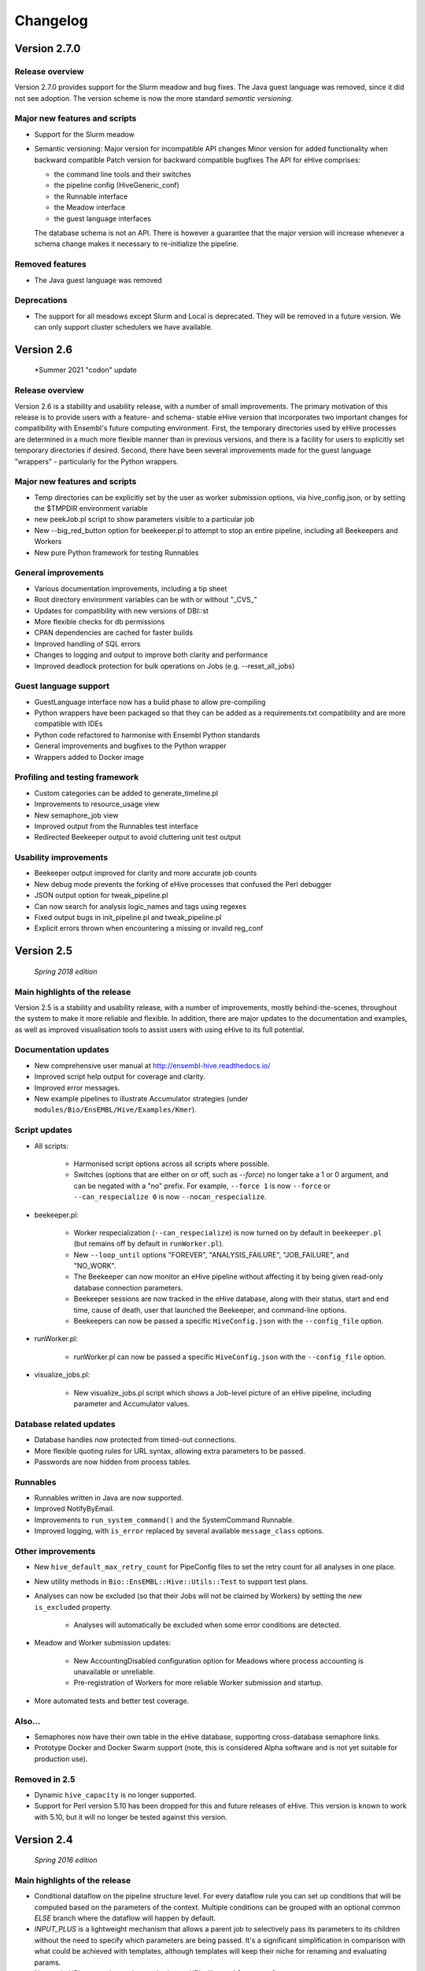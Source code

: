 Changelog
*********

Version 2.7.0
=============

Release overview
----------------

Version 2.7.0 provides support for the Slurm meadow and bug fixes.
The Java guest language was removed, since it did not see adoption.
The version scheme is now the more standard `semantic versioning`.

Major new features and scripts
------------------------------

* Support for the Slurm meadow
* Semantic versioning:
  Major version for incompatible API changes
  Minor version for added functionality when backward compatible
  Patch version for backward compatible bugfixes
  The API for eHive comprises:

  - the command line tools and their switches
  - the pipeline config (HiveGeneric_conf)
  - the Runnable interface
  - the Meadow interface
  - the guest language interfaces

  The database schema is not an API. There is however a guarantee that the major
  version will increase whenever a schema change makes it necessary to
  re-initialize the pipeline.

Removed features
----------------

* The Java guest language was removed

Deprecations
------------

* The support for all meadows except Slurm and Local is deprecated. They will be
  removed in a future version. We can only support cluster schedulers we have
  available.

Version 2.6
===========

   *Summer 2021 "codon" update

Release overview
----------------

Version 2.6 is a stability and usability release, with a number
of small improvements. The primary motivation of this release is
to provide users with a feature- and schema- stable eHive version
that incorporates two important changes for compatibility with Ensembl's
future computing environment. First, the temporary directories used by eHive
processes are determined in a much more flexible manner than in previous
versions, and there is a facility for users to explicitly set temporary
directories if desired. Second, there have been several improvements made
for the guest language "wrappers" - particularly for the Python wrappers.

Major new features and scripts
------------------------------

* Temp directories can be explicitly set by the user as worker submission options, via hive_config.json, or by setting the $TMPDIR environment variable
* new peekJob.pl script to show parameters visible to a particular job
* New --big_red_button option for beekeeper.pl to attempt to stop an entire pipeline, including all Beekeepers and Workers
* New pure Python framework for testing Runnables

General improvements
--------------------

* Various documentation improvements, including a tip sheet
* Root directory environment variables can be with or without "_CVS_"
* Updates for compatibility with new versions of DBI::st
* More flexible checks for db permissions
* CPAN dependencies are cached for faster builds
* Improved handling of SQL errors
* Changes to logging and output to improve both clarity and performance
* Improved deadlock protection for bulk operations on Jobs (e.g. --reset_all_jobs)

Guest language support
----------------------

* GuestLanguage interface now has a build phase to allow pre-compiling
* Python wrappers have been packaged so that they can be added as a requirements.txt compatibility and are more compatible with IDEs
* Python code refactored to harmonise with Ensembl Python standards
* General improvements and bugfixes to the Python wrapper
* Wrappers added to Docker image

Profiling and testing framework
-------------------------------

* Custom categories can be added to generate_timeline.pl
* Improvements to resource_usage view
* New semaphore_job view
* Improved output from the Runnables test interface
* Redirected Beekeeper output to avoid cluttering unit test output

Usability improvements
----------------------

* Beekeeper output improved for clarity and more accurate job counts
* New debug mode prevents the forking of eHive processes that confused the Perl debugger
* JSON output option for tweak_pipeline.pl
* Can now search for analysis logic_names and tags using regexes
* Fixed output bugs in init_pipeline.pl and tweak_pipeline.pl
* Explicit errors thrown when encountering a missing or invalid reg_conf

Version 2.5
===========

   *Spring 2018 edition*

Main highlights of the release
------------------------------

Version 2.5 is a stability and usability release, with a number of
improvements, mostly behind-the-scenes, throughout the system to make it
more reliable and flexible. In addition, there are major updates to the
documentation and examples, as well as improved visualisation tools to
assist users with using eHive to its full potential.

Documentation updates
---------------------

* New comprehensive user manual at http://ensembl-hive.readthedocs.io/
* Improved script help output for coverage and clarity.
* Improved error messages.
* New example pipelines to illustrate Accumulator strategies (under ``modules/Bio/EnsEMBL/Hive/Examples/Kmer``).

Script updates
--------------

* All scripts:

    * Harmonised script options across all scripts where possible.
    * Switches (options that are either on or off, such as `--force`) no longer take a 1 or 0 argument, and can be negated with a "no" prefix. For example, ``--force 1`` is now ``--force`` or ``--can_respecialize 0`` is now ``--nocan_respecialize``.

* beekeeper.pl:

    * Worker respecialization (``--can_respecialize``) is now turned on by default in ``beekeeper.pl`` (but remains off by default in ``runWorker.pl``).
    * New ``--loop_until`` options "FOREVER", "ANALYSIS_FAILURE", "JOB_FAILURE", and "NO_WORK".
    * The Beekeeper can now monitor an eHive pipeline without affecting it by being given read-only database connection parameters.
    * Beekeeper sessions are now tracked in the eHive database, along with their status, start and end time, cause of death, user that launched the Beekeeper, and command-line options.
    * Beekeepers can now be passed a specific ``HiveConfig.json`` with the ``--config_file`` option.

* runWorker.pl:

    * runWorker.pl can now be passed a specific ``HiveConfig.json`` with the ``--config_file`` option.

* visualize_jobs.pl:

    * New visualize_jobs.pl script which shows a Job-level picture of an eHive pipeline, including parameter and Accumulator values.

Database related updates
------------------------

* Database handles now protected from timed-out connections.
* More flexible quoting rules for URL syntax, allowing extra parameters to be passed.
* Passwords are now hidden from process tables.

Runnables
---------

* Runnables written in Java are now supported.
* Improved NotifyByEmail.
* Improvements to ``run_system_command()`` and the SystemCommand Runnable.
* Improved logging, with ``is_error`` replaced by several available ``message_class`` options.

Other improvements
------------------

* New ``hive_default_max_retry_count`` for PipeConfig files to set the retry count for all analyses in one place.

* New utility methods in ``Bio::EnsEMBL::Hive::Utils::Test`` to support test plans.

* Analyses can now be excluded (so that their Jobs will not be claimed by Workers) by setting the new ``is_excluded`` property.

    * Analyses will automatically be excluded when some error conditions are detected.

* Meadow and Worker submission updates:

    * New AccountingDisabled configuration option for Meadows where process accounting is unavailable or unreliable.
    * Pre-registration of Workers for more reliable Worker submission and startup.

* More automated tests and better test coverage.

Also...
-------

* Semaphores now have their own table in the eHive database, supporting cross-database semaphore links.
* Prototype Docker and Docker Swarm support (note, this is considered Alpha software and is not yet suitable for production use).

Removed in 2.5
--------------

* Dynamic ``hive_capacity`` is no longer supported.
* Support for Perl version 5.10 has been dropped for this and future releases of eHive. This version is known to work with 5.10, but it will no longer be tested against this version.


Version 2.4
===========

   *Spring 2016 edition*

Main highlights of the release
------------------------------

* Conditional dataflow on the pipeline structure level. For every dataflow rule you can set up conditions
  that will be computed based on the parameters of the context.
  Multiple conditions can be grouped with an optional common *ELSE* branch where the dataflow will happen by default.
* *INPUT_PLUS* is a lightweight mechanism that allows a parent job to selectively pass its parameters to its children
  without the need to specify which parameters are being passed. It's a significant simplification in comparison
  with what could be achieved with templates, although templates will keep their niche for renaming and evaluating params.
* New style URL parser that understands shorter URLs like ``?table_name=foo``, ``?accu_name=bar&accu_address=[]`` for referring to local objects.
  It also allows to refer to the absoulte/relative SQLite filepath in full. Some compatibility sacrifices had to be made,
  but in version/2.4 the old parsing way has priority over the new one, with a warning to encourage switching to the new format.

.. tip::
   See these three features in action in the Long-multiplication pipelines

*   New configuration mechanism to 'tweak' parameters and attributes of pipelines either during pipeline initialization or afterwards.
    For tweaking things during initialization we have extended ``init_pipeline.pl`` to understand 'tweak' commands -SET , -SHOW and -DELETE.
    For tweaking things after the pipeline database has been created there is a new ``tweak_pipeline.pl`` script that understands the same 'tweaks' ::

            -SET 'pipeline.param[take_time]=20'                     # override a value of a pipeline-wide parameter; can also create an inexistent parameter
            -SET 'pipeline.hive_pipeline_name=new_name'             # override a value of a hive_meta attribute
            -SET 'analysis[take_b_apart].param[base]=10'            # override a value of an analysis-wide parameter; can also create an inexistent parameter
            -SET 'analysis[add_together].analysis_capacity=3'       # override a value of an analysis attribute
            -SET 'analysis[blast%].batch_size=15'                   # override a value of an analysis_stats attribute for all analyses matching a pattern
            -SET 'analysis[part_multiply].resource_class=urgent'    # set the resource class of an analysis (whether a resource class with this name existed or not)
            -SET 'resource_class[urgent].LSF=-q yesteryear'         # update or create a new resource description

    In both contexts you can print out the current value of things::

            -SHOW 'pipeline.hive_pipeline_name'                     # show the pipeline_name
            -SHOW 'pipeline.param[take_time]'                       # show the value of a pipeline-wide parameter
            -SHOW 'analysis[add_together].analysis_capacity'        # show the value of an analysis attribute
            -SHOW 'analysis[add_together].param[foo]'               # show the value of an analysis parameter
            -SHOW 'resource_class[urgent].LSF'                      # show the description of a particular meadow of a resource_class

    Either pipeline-wide or analysis-wide parameters can also be deleted::

            -DELETE 'pipeline.param[foo]'                           # delete a pipeline-wide parameter
            -DELETE 'analysis[add_together].param[bar]'             # delete an analysis-wide parameter

    In addition to the simple attributes analyses also have two "complex" ones: wait_for and flow_into.
    They can either be set from scratch::

            -SET 'analysis[add_together].wait_for=["analysisX","analysisY"]'                # remove all old wait_for rules, establish new ones
            -SET 'analysis[part_multiply].flow_into={1=>"?table_name=intermediate_result"}' # remove all old flow_into rules, establish new ones

    or you can append new ones to the existing pile of rules::

            -SET 'analysis[add_together].wait_for+=["analysisZ","analysisW"]'               # append two new wait_for rules
            -SET 'analysis[part_multiply].flow_into+={1=>"another_sink"}'                   # append a new flow_into rule

    You can only delete the whole set, not individually::

            -DELETE 'analysis[add_together].wait_for'                                       # delete all wait_for rules of an analysis
            -DELETE 'analysis[part_multiply].flow_into'                                     # delete all flow_into rules of an analysis

    You can also check their current content::

            -SHOW 'analysis[add_together].wait_for'                                         # shows the list of wait_for rules of an analysis
            -SHOW 'analysis[part_multiply].flow_into'                                       # shows the list of flow_into rules of an analysis

    The 'tweak' mechanism does not require that you prepare the PipeConfig files with $self->o() references, which significantly simplifies PipeConfigs.

Universal Runnables
-------------------

* ``JobFactory``: non-contiguous split option has been added for those who have to use minibatching
* ``FastaFactory`` has been improved: more input file-formats -which can be compressed-, target output directory
* ``SqlCmd`` supports transactions
* new ``run_system_command()`` method available to all Runnables (defined in ``Process``). It takes care of disconnecting from the eHive database and can capture stderr
* "Bash pipefail" mode is used to catch errors on both sides of pipes in many ``system()`` calls

Developer tools
---------------

* Registry names can generally be used to refer to databases (``go_figure_dbc()``)
* The parameter substitution behaviour when some components are unavailable has been standardised, ``param_exists()`` has been fixed
* An extra ``post_healthcheck()`` API method has been added to Runnables (and the *POST_HEALTHCHECK* status to Jobs) to stop failures in their tracks
* We reenabled cross-database dataflow and control rules and added a special Client/Server version of LongMult pipeline.
* The diagram display code can now display the newly added conditions (with a length limit) and cross-database dataflow or control rules (parts of "foreign" pipelines are shown on different colour background).
* An experimental *Unicode-art* flow diagram drawing code has been implemented (skip the -output parameter in ``generate_graph.pl`` to see)
* eHive's DBAdaptor now has methods to get the list of eHive tables and views
* standaloneJob test method: warnings can be assessed via a regular expression
* Support for Slack WebHook integrations in beekeeper and a dedicated Runnable

Under the hood
--------------

* ``HivePipeline`` object with its collections becomes the center of things, and ``TheApiary`` becomes the centralized way of accessing foreign objects
* A lot of work has been done on improving the test suite to run faster and cover more modules
* A failed ``prepare()`` shows a full stack trace on error
* Speed improvement of storing extended job parameters via adding an MD5 checksum based index
* The parsers of both ``bjobs`` and ``bacct`` have been extended to also support the output format of LSF v.9.1.2.0

And of course numerous bug fixes, many of which have been ported to the previous version branches.

Example pipelines and runnables
-------------------------------

* A new example pipeline that calculates %GC for a collection of sequences has been created. It is configured using the ``GCPct_conf`` PipeConfig.
* All the example *Runnables* and *PipeConfigs* are now grouped together under ``Bio/EnsEMBL/Hive/Examples``.

  * ``DbCmd/`` contains the ``TableDumperZipper_conf`` PipeConfig, which illustrates usage of the ``DbCmd`` Runnable
  * ``FailureTest/`` contains the ``FailureTest_conf`` and ``MemlimitTest_conf`` PipeConfigs, along with the ``FailureTest`` runnable, which illustrate eHive error handling
  * ``GC/`` contains the ``GCPct_conf`` PipeConfig and two new Runnables, ``CalcOverallPercentage`` and ``CountATGC``, which together form a simple example pipeline illustrating the eHive fan and accumulator features.
  * ``Factories/`` contains four PipeConfigs illustrating the use of a *factory* runnable to create fans of jobs. ``CompressFiles_conf``, ``RunListOfCommandsOnFarm_conf``, and ``ApplyToDatabases_conf`` use the ``JobFactory`` runnable to create the fan, whilst ``FastaFactory_conf`` illustrates the use of the more specialised ``FastaFactory`` runnable.
  * ``LongMult/`` contains the long multiplication example pipeline. There are several PipeConfigs that implement this pipeline using different eHive features, such as the parameter stack, the new *INPUT_PLUS* mechanism, and client-server interactions.
  * ``SystemCmd/`` contains ``AnyCommand_conf``, a very simple PipeConfig that runs a single command using SystemCmd.

Version 2.3
===========

    *Spring 2015 edition*

Main highlights of the release
------------------------------

* API for Runnables written in "guest languages" (with reference Python implementation and examples)
* Test suite (inspired by `Roy's original pull request <https://github.com/Ensembl/ensembl-hive/pull/7>`_)
* "TailTrimmer" [ in analyses with nontrivial batch sizes ] several techniques are now used to automatically decrease the batch size 
  towards the end of the analysis in order to speed up the execution of the whole analysis
* Stability improvements that significantly increase efficiency of parallel execution

Higher level features
---------------------

* support for Runnables written in Python3 and API for extending similar support to other languages (this API may still change)
* coloured Beekeeper output - catches the eye!
* ``SystemCmd`` now runs through ``Capture::Tiny`` , captures the error output from the actual command that gets stored in *log_message*
* ``SystemCmd`` also knows how to capture *MEMLIMIT* events from the underlying Java code 
* ``SystemCmd`` can map specific return codes to dataflow events
* a new ``DbCmd`` runnable that mimics the behaviour of ``db_cmd.pl`` script ; you can also pipe data in or out of the connection to another system command
* ``DbCmd``, ``DatabaseDumper`` and ``MySQLTransfer`` runnable hide passwords in the command lines that they run
* ``beekeeper.pl -unkwn`` option to clean up the workers found to be in *UNKWN* state (at the user's risk!)

Lower level features
--------------------

* record the ``meadow_user`` in each Worker entry -- these values are also used when querying the Meadow to avoid running an equivalent of ``-u all`` in SGE Meadow
* record the ``when_seen`` timestamp in each Worker entry -- when the Worker was last seen as running by the Beekeeper process.
* testing: introduced a Travis-integrated test suite loosely based on `Roy's original pull request <https://github.com/Ensembl/ensembl-hive/pull/7>`_.
  The extended version tests direct API calls, runs individual Runnables (and tests their dataflow/warning events) or whole pipelines
* testing: Travis runs tests against Hive databases stored in local MySQL, PostgreSQL and SQLite databases
* stability [too many simultaneous queries] : detect and log deadlock collisions and retry them for a given number of times before failing
* stability [running out of server connections] : try to resolve the "too many connections" situation by bouncing, waiting and retrying
* stability [running out of local ports] : avoiding *RELOCATED* workers by applying incemental backoff-and-retry approach from Ethernet CSMA/CD protocol
* stability [applying an incorrect patch] : schema patches now have internal SQL-based checks and should not cause much damage if applied in wrong order
  + a new script to create such patches

* the schema version changes to 73
* multiple bug fixes, many of which have been ported to the previous version branches.


Version 2.2
===========

    *Analyses patterns*

* Running and maintenance of pipeline subsets has been made easy with ``-analyses_pattern`` option in ``beekeeper.pl``
  that understands ranges and additive/subtractive merging. You can refer to analyses in many different ways.
  Examples::

        -analyses_pattern 1..9                                  # show scheduling for a range of analysis_ids
        -analyses_pattern 1..9,11..15   -run                    # run a scheduling iteration for two ranges of analysis_ids
        -analyses_pattern fasta%        -sync                   # sync analyses matching a pattern
        -analyses_pattern 1..9-5-report -loop                   # loop over a range except two analyses
        -analyses_pattern 1..9,fasta%   -reset_all_jobs         # reset all jobs belonging to a range and a pattern
        -analyses_pattern foo,bar,baz   -reset_failed_jobs      # reset failed jobs belonging to three analyses by names

* The same option is available in ``runWorker.pl`` to constrain the set of analyses to specialize into (fully works with -can_respecialize 1 mode)

* Detailed log of Scheduler's decision-making process is available

* ``db_cmd.pl`` and ``SystemCmd.pm`` runnable have been reworked and are now better adapted for quoted arguments

* Doxygen API documentation packaged with the code

* Scripts' man pages converted into HTML and packaged with the code

* New docs about installing eHive, running eHive and running MPI jobs with eHive

* Using rawgit to render HTML docs hosted on GitHub (impossible otherwise)

* No schema changes since version/2.1 : the same database should continue to work with newer code without patching


Version 2.1
===========

   *multi-role*

* Improved internal API that allows implicit lazy-loading of objects associated with other objects via their dbIDs

* Objects that make up pipeline's graph can be loaded into cache, which simplifies structural topup of existing pipeline databases

* Diagram-drawing engine was stripped of its' dependence on dbIDs, so diagrams can now be built directly from PipeConfig file(s) using ``-pipeconfig`` option(s)

* ``-analysis_topup`` removed (became the default mode of operation), ``-job_topup`` removed in favour of ``seed_pipeline.pl`` providing same functionality

* ``pipeline_wide_parameters`` moved into a separate table, so hive-specific ``meta`` table is no longer needed, and Ensembl's version can happily coexist

* ``monitor`` table removed in favour of offline ``generate_timeline.pl`` script (that does not require a constantly running ``beekeeper.pl`` for data generation)

* ``pipeline_create_commands()`` is executed even on topup; redefine to return an empty list or use ``-hive_no_init`` if you don't need commands to be executed

* Switched to ``worker_resource_usage`` table, unified resource collection calls for other Meadows, so SGE/CONDOR/etc resources can be shown in guiHive & timeline.

* Introduced ``role`` table and *Role* objects to better track role-switching of multirole Workers

* Added ``Process::complete_early()`` as the blessed way to exit the code early successfully and store a *log_message*

* More careful semaphore rebalancing strategy that can also be switched on or off during pipeline database generation

* Logging and error reporting has been improved and simplified

* Multiple bugs have been fixed


Version 2.0
===========

    *a major 'coreless' release of Hive code*

* Removed dependencies from EnsEMBL core code. You don't need to install Ensembl core to run non-Ensembl pipelines.

* Moved Ensembl-specific configuration to ``EnsemblGeneric_conf``, from which all Ensembl pipelines should now inherit.


Version 1.9
===========

    *largely a maintenance release + preparations for separation from Ensembl core*

* Various preparations to make the code more GitHub-friendly

* A better class hierarchy with less dependencies from Ensembl core code

* At last we have a proper code version test: ``use Bio::EnsEMBL::Hive::Version 1.9;`` works, but ``use Bio::EnsEMBL::Hive::Version 2.0`` currently fails.

* ``beekeeper --version``, ``runWorker.pl --version`` and ``db_cmd.pl --version`` report both code version and Hive database schema version

* Multiple bug fixes


.. raw:: latex

   \begin{comment}

Legacy versions
===============

Before EnsEMBL rel.75
---------------------

::

* Wed Dec 11 12:55:58 2013 +0000 | Leo Gordon | updated schema diagram (PNG) and description (HTML)
* Mon Dec 9 14:19:48 2013 +0000 | Leo Gordon | bugfix: sqlite mode now works again
* Mon Dec 9 14:01:27 2013 +0000 | Leo Gordon | added Apache 2.0 license to all files
* Wed Dec 4 11:26:09 2013 +0000 | Leo Gordon | schema_change: switched some foreign keys to ON DELETE CASCADE (thanks, Harpreet!)
* Wed Dec 4 11:04:14 2013 +0000 | Matthieu Muffato | Updated the list of dependencies
* Wed Dec 4 10:53:17 2013 +0000 | Matthieu Muffato | Added info on how to run lsf_report.pl and generate_timeline.pl
* Wed Dec 4 10:31:51 2013 +0000 | Matthieu Muffato | Removed the option to use a logscale axis, and added a grid in the background
* Mon Dec 2 18:13:29 2013 +0000 | Matthieu Muffato | Another set of rounding errors
* Mon Dec 2 18:01:59 2013 +0000 | Matthieu Muffato | Added a mode to plot the number of pending workers for each analysis
* Mon Dec 2 18:01:30 2013 +0000 | Matthieu Muffato | Neater way to add/substract a worker
* Mon Dec 2 18:00:02 2013 +0000 | Matthieu Muffato | Added a mode to plot the amount of unused CPU cores each analysis
* Mon Dec 2 17:55:13 2013 +0000 | Matthieu Muffato | "Unused memory" instead of "Wasted memory"
* Mon Dec 2 17:01:52 2013 +0000 | Matthieu Muffato | Pulls in the time information (pending time, cpu usage, lifespan)
* Mon Dec 2 09:56:07 2013 +0000 | Matthieu Muffato | Improved the documentation
* Mon Dec 2 09:53:53 2013 +0000 | Matthieu Muffato | Added "verbose" mode
* Mon Dec 2 08:35:35 2013 +0000 | Matthieu Muffato | Not valid any more when counting the wasted memory (rounding errors)
* Sun Dec 1 23:20:35 2013 +0000 | Matthieu Muffato | Added a mode to plot the amount of wasted memory by each analysis
* Sun Dec 1 23:11:11 2013 +0000 | Matthieu Muffato | Also store the meadow_name in lsf_report
* Sun Dec 1 23:10:21 2013 +0000 | Matthieu Muffato | The unit conversion table is constant
* Sun Dec 1 23:03:56 2013 +0000 | Matthieu Muffato | dbname may be undefined
* Sun Dec 1 22:17:37 2013 +0000 | Matthieu Muffato | Added a mode to plot the number of CPU cores used by each analysis
* Sun Dec 1 22:13:24 2013 +0000 | Matthieu Muffato | Added a mode to plot the RAM used by each analysis
* Tue Dec 3 12:19:20 2013 +0000 | Leo Gordon | create a separate directory layer to group log files of the same iteration
* Tue Dec 3 11:56:07 2013 +0000 | Leo Gordon | separate output files by LSF_job_id and LSF_jobarray_index
* Tue Nov 26 11:08:31 2013 +0000 | Leo Gordon | simplify logging of submission output/error streams
* Wed Nov 27 12:19:20 2013 +0000 | Matthieu Muffato | s/profile/timeline/g
* Wed Nov 27 11:46:31 2013 +0000 | Matthieu Muffato | Gets the birth/death events instead of sampling the database. The "NOTHING" curve is not needed any more
* Thu Nov 14 01:01:33 2013 +0000 | Matthieu Muffato | Reads the data from the database once at the beginning, and process it offline
* Wed Sep 11 00:17:51 2013 +0100 | Matthieu Muffato | "DarkSlateGray" looks better for the "NOTHING" curve
* Wed Sep 11 00:09:00 2013 +0100 | Matthieu Muffato | Added documentation
* Wed Sep 11 00:08:42 2013 +0100 | Matthieu Muffato | GNUplot is now controlled via Chart::Gnuplot
* Tue Sep 10 14:31:15 2013 +0100 | Matthieu Muffato | Improved the GNU-plot output
* Tue Sep 10 01:20:28 2013 +0100 | Matthieu Muffato | Only gnuplot has to know about the filtered analysis, the CSV file should still contain all the data
* Tue Sep 10 00:51:55 2013 +0100 | Matthieu Muffato | First version of a script to generate the analysis profile of a pipeline
* Mon Nov 25 16:57:37 2013 +0000 | Leo Gordon | schema_change: detect and register RELOCATED events that used to mess up things on LSF 9.0 ("job rescheduled" in LSF parlance)
* Mon Nov 25 16:54:11 2013 +0000 | Leo Gordon | be more careful with fetch_overdue_workers (Use 5sec threshold to avoid checking recently active Workers. Do not use it at all when performing -all_dead.)
* Mon Nov 25 16:47:35 2013 +0000 | Leo Gordon | bugfix:  last_check_in should only be updated by register_worker_death if the Worker is burying itself
* Mon Nov 25 16:35:16 2013 +0000 | Leo Gordon | cosmetic: added (commented out) warning messages for every external system() call that LSF module runs - simplifies debugging a lot
* Mon Nov 25 14:08:52 2013 +0000 | Leo Gordon | ranked claiming technology: added support for both sqlite and pgsql drivers
* Thu Nov 21 15:40:31 2013 +0000 | Leo Gordon | The last resort: try claiming without an offset (risking a collision)
* Tue Nov 19 11:17:38 2013 +0000 | Leo Gordon | use OFFSET to separate jobs being claimed into ranges
* Mon Nov 18 14:55:11 2013 +0000 | Leo Gordon | No need to left join into worker table - thanks, Javier!
* Tue Nov 12 16:42:32 2013 +0000 | Leo Gordon | ResourceDescription expanded to include both submission_cmd_args and worker_cmd_args. Both args can be specified in a PipeConfig file.
* Tue Nov 12 11:15:56 2013 +0000 | Leo Gordon | increase TotalRunningWorkersMax to 2000
* Mon Nov 11 14:32:04 2013 +0000 | Leo Gordon | added an example of how to turn a csv into a list by param_substitute
* Wed Nov 6 11:13:35 2013 +0000 | Leo Gordon | introducing db_cmd() interface method that takes care of the path to db_cmd.pl
* Tue Nov 5 09:33:37 2013 +0000 | Matthieu Muffato | bugfix: the batch_size parameter should have a hyphen in front of it
* Fri Oct 25 15:28:42 2013 +0100 | Leo Gordon | (1) do not change SEMAPHORED jobs to READY and (2) support more flexibility in choosing which statuses to reset
* Fri Oct 25 11:35:57 2013 +0100 | Leo Gordon | schema change: turned all VARCHAR(<255) into VARCHAR(255) -- should improve experience with long host namest (thanks, MichaelP!)
* Fri Oct 25 10:24:45 2013 +0100 | Leo Gordon | param_required() now automatically sets transient_error(0) before dying, to avoid unnecessary retries (thanks, Matthieu!)
* Thu Oct 24 15:37:36 2013 +0100 | Matthieu Muffato | "expected_size" has to be substituted as well
* Tue Oct 15 11:21:16 2013 +0100 | Matthieu Muffato | bugfix: the query has to be re-substituted for each job
* Tue Oct 8 10:58:22 2013 +0100 | Matthieu Muffato | The SqlHealthcheck runnable can now perform multiple tests
* Fri Sep 27 18:16:11 2013 +0100 | Matthieu Muffato | -reg_conf and -reg_type can be ommitted in db_cmd.pl

After Sept'2013 workshops
-------------------------

::

* Tue Oct 1 16:30:14 2013 +0100 | Leo Gordon | newer Perl required, BioPerl no longer required, seed_pipeline.pl mentioned
* Tue Oct 1 13:03:21 2013 +0100 | Leo Gordon | pipeline_name is now automatically computed from ClassName; simplified workshop's example files and slides
* Fri Sep 27 15:21:04 2013 +0100 | Leo Gordon | added param_exists() method for checking whether a parameter has been initialized at all
* Thu Sep 26 23:57:55 2013 +0100 | Leo Gordon | cleaned up the last (optional) slide on pipeline_wide_parameters; removed the exercise about abstracting out the compressor (formerly from CompressFiles_conf)
* Thu Sep 26 23:54:55 2013 +0100 | Leo Gordon | separated out "long addition" functionality to concentrate on Hive API when writing the Runnable, and not on maths
* Thu Sep 26 10:53:44 2013 +0100 | Leo Gordon | bugfix: ENSCOMPARASW-131. Swapped two rearrange() calls for slicing a hashref
* Wed Sep 25 16:42:47 2013 +0100 | Leo Gordon | bugfix: ENSCOMPARASW-132. When all dependent jobs (>1) fail to be created due to unique constraint, they now correctly update status to READY
* Wed Sep 25 15:43:58 2013 +0100 | Leo Gordon | bugfix: make sure the pipeline works even when b_multiplier only contains digits 0 and 1
* Wed Sep 25 15:03:09 2013 +0100 | Leo Gordon | bugfix: properly support evaluation of complex substituted expressions that yield a hashref

Before Sanger workshop
----------------------

::

* Mon Sep 23 12:29:44 2013 +0100 | Leo Gordon | added "git clone" option
* Mon Sep 23 12:22:07 2013 +0100 | Leo Gordon | some corrections to slides part2
* Sun Sep 22 20:18:42 2013 +0100 | Leo Gordon | part3 of the slides and the solutions (first version)
* Sat Sep 21 22:31:29 2013 +0100 | Leo Gordon | updated slides for parts 1 and 2 and solutions2.tar
* Thu Sep 19 11:25:37 2013 +0100 | Leo Gordon | Sanger version of the first part (re-made in LibreOffice)
* Mon Sep 16 09:30:15 2013 +0100 | Leo Gordon | bugfix: should not assume the presence of JobAdaptor in dataflow
* Fri Sep 13 16:28:13 2013 +0100 | Leo Gordon | alternative substitution syntax #expr( #alpha#*#beta# )expr# and a test script
* Fri Sep 13 11:17:45 2013 +0100 | Leo Gordon | cleanup: two templates that are no longer necessary
* Wed Sep 11 16:45:53 2013 +0100 | Leo Gordon | new colourscheme has arrived!
* Tue Sep 10 16:43:29 2013 +0100 | Leo Gordon | typo bugfix: jobs-->job in SQL
* Tue Sep 10 15:46:40 2013 +0100 | Leo Gordon | bugfix: reset the tried jobs to retry_count=1 and untried ones to retry_count=0 when doing a bulk reset
* Mon Sep 9 13:11:10 2013 +0100 | Leo Gordon | changes made before the talk
* Sun Sep 8 22:58:11 2013 +0100 | Leo Gordon | Preliminary version of slides for the second part of the workshop.
* Sun Sep 8 19:20:02 2013 +0100 | Leo Gordon | bugfix: we should allow any characters apart from { and } in the key
* Sun Sep 8 14:37:43 2013 +0100 | Leo Gordon | cosmetic: a hint for people working on the example
* Sat Sep 7 14:25:36 2013 +0100 | Leo Gordon | added support for EHIVE_HOST and EHIVE_PORT envariables; useful for the workshop environment
* Sat Sep 7 12:35:11 2013 +0100 | Leo Gordon | imported List::Util to be able to run max/min/sum of lists in substituted expressions
* Sat Sep 7 11:26:18 2013 +0100 | Leo Gordon | bugfix: now correctly supports directory names with dots in them

Before EBI workshop
-------------------

::

* Thu Sep 5 16:55:44 2013 +0100 | Leo Gordon | PDF version of the workshop slides from GoogleDocs
* Thu Sep 5 09:37:00 2013 +0100 | Leo Gordon | adding new unit - T for terabytes (mainly to pacify EBIs LSF 8 with a reporting bug)
* Wed Sep 4 21:54:43 2013 +0100 | Leo Gordon | the initial state of MemlimitTest pipeline for the workshop
* Wed Sep 4 13:06:46 2013 +0100 | Leo Gordon | methods dbconn_2_mysql(), dbconn_2_pgsql(), db_connect_command(), db_execute_command() are DEPRECATED - use db_cmd.pl instead
* Wed Sep 4 12:49:04 2013 +0100 | Leo Gordon | added support for -pipeline_url as an input parameter (no need to supply hive_driver or password in this case)
* Wed Sep 4 11:53:23 2013 +0100 | Leo Gordon | allow the port number to be skipped but the colon to be present
* Fri Aug 30 15:09:05 2013 +0100 | Leo Gordon | a new example pipeline designed to fail because of MEMLIMIT in some of the cases
* Tue Aug 27 12:09:20 2013 +0100 | Leo Gordon | bugfix: properly use different memory units to compute the memory req in megabytes
* Fri Aug 23 14:40:51 2013 +0100 | Leo Gordon | now performing deep-stack substitution for whatever is dataflown into tables (rather than just dataflowing the output_id)
* Fri Aug 23 12:48:20 2013 +0100 | Leo Gordon | bugfix: substituting the accu signature on demand from the very depths of emitting job's param_stack
* Fri Aug 23 10:46:46 2013 +0100 | Leo Gordon | bugfix: make sure longer input_id hashes are correctly fetched from analysis_data table in "param stack" mode
* Thu Aug 22 15:49:32 2013 +0100 | Leo Gordon | Simplified interface: now db_cmd.pl understands 'CREATE DATABASE' and 'DROP DATABASE' without parameters, given a full URL.
* Thu Aug 22 14:40:11 2013 +0100 | Leo Gordon | Can now do a mysqldump given a URL or Registry data, using a newly supported -to_params option. Note the necessity of 'eval' before 'mysqldump' (it removes quotes around the password).
* Thu Aug 22 11:13:09 2013 +0100 | Leo Gordon | bugfix: sorting by job_id should be numeric, not alphabetic
* Wed Aug 21 16:13:26 2013 +0100 | Leo Gordon | renamed db_conn.pl to db_cmd.pl to avoid the name clash with already existing term
* Wed Aug 21 15:55:46 2013 +0100 | Leo Gordon | Updated schema diagram and description file that include param_id_stack and accu_id_stack in job table.
* Wed Aug 21 14:53:11 2013 +0100 | Leo Gordon | "parameter stack" implementation using two extra fields in job table. Accu content intended for any job_id has preference over Input_id content for the same job.
* Wed Aug 21 11:34:01 2013 +0100 | Leo Gordon | store and retrieve hive_meta.'hive_use_param_stack'
* Wed Aug 21 11:31:20 2013 +0100 | Leo Gordon | cosmetic: reduce the number of synonymous calls to DBI
* Wed Aug 21 10:14:00 2013 +0100 | Leo Gordon | Dataflowing minimal information out of Runnables, relying on templates in PipeConfig file to extend it if needed
* Tue Aug 20 14:32:51 2013 +0100 | Leo Gordon | shortened connection parameters in docs

After EnsEMBL rel.73
--------------------

::

* Thu Aug 15 16:18:49 2013 +0100 | Leo Gordon | Bugfixes to pacify pgsql: changed a non-functional "HAVING" into a nested SELECT, and changed unsupported SUM() into COUNT(CASE ... )
* Thu Aug 15 16:15:28 2013 +0100 | Leo Gordon | An important comment about UNIX sockets (without a port number) vs TCPIP sockets (with a port number).
* Thu Aug 15 14:30:40 2013 +0100 | Leo Gordon | Expose parts of pipeline_db, make them less EnsEMBL-specific, allow multiple failover initializers and use self-reference if none of them worked. Phasing out $self->o('ENV', ...) expressions
* Thu Aug 15 14:27:43 2013 +0100 | Leo Gordon | Allow skipping the port number; you no longer need to define your port if you are happy with driver's default (thanks to db_conn.pl and core's DBConnection)
* Wed Aug 14 18:44:38 2013 +0100 | Leo Gordon | Registry support is now cenralised in DBAdaptor, so scripts just pass reg_* options into the constructor. Passing -reg_type allows to connect to originally non-Hive Registry entries.
* Wed Aug 14 12:58:04 2013 +0100 | Leo Gordon | make sure diagrams are generated from non-Hive registry entries as long as they are Hive-hybrids
* Wed Aug 14 10:44:29 2013 +0100 | Leo Gordon | Support extra parameters added to the client's command line
* Tue Aug 13 17:13:07 2013 +0100 | Leo Gordon | Start using the new db_conn.pl script instead of building driver-specific commands and running them.
* Tue Aug 13 17:10:45 2013 +0100 | Leo Gordon | Execute individual SQL commands as well as sessions; translate some db-meta SQLite into Bash; control verbosity
* Tue Aug 13 15:18:28 2013 +0100 | Leo Gordon | Schema change: changed the data type of monitor.analysis to TEXT as per Michael Paulini's suggestion, to fit more and longer analysis names.
* Tue Aug 13 15:14:01 2013 +0100 | Leo Gordon | Make this patch less mysql-dependent. Needs testing with PostgreSQL.
* Tue Aug 13 15:12:04 2013 +0100 | Leo Gordon | Allow multiple driver-dependent versions of the same patch; suggest schema patching with db_conn.pl commands.
* Fri Aug 9 15:46:37 2013 +0100 | Leo Gordon | concession for Bio::EnsEMBL::DBSQL::DBConnection that does not support urls
* Fri Aug 9 15:20:49 2013 +0100 | Leo Gordon | A unified dispatching client for databases. Finds the correct database client via -url or -reg_conf/-reg_alias combination.
* Fri Aug 9 15:11:09 2013 +0100 | Leo Gordon | Give a more meaningful warning if EHIVE_ROOT_DIR is not set (probably because an external script is trying to run Hive API)
* Sun Jul 28 20:47:52 2013 +0100 | Leo Gordon | bugfix: count both DONE and PASSED_ON jobs when re-balancing semaphores
* Thu Jul 11 11:30:27 2013 +0100 | Leo Gordon | included a new -nosqlvc flag in beekeeper.pl and runWorker.pl to overcome the version restriction in non-critical cases
* Thu Jul 11 11:28:58 2013 +0100 | Leo Gordon | bugfix: propagate no_sql_schema_version_check parameter through the URLFactory/DBAdaptor loop (should be re-factored at some point)
* Wed Jul 10 16:18:37 2013 +0100 | Leo Gordon | cleaned up the pipeline_create_commands a bit
* Tue Jul 9 17:15:32 2013 +0100 | Leo Gordon | the actual schema change (log_message.worker_id DEFAULT NULL)
* Tue Jul 9 17:03:08 2013 +0100 | Leo Gordon | Log all instances when a semaphore had to be re-balanced
* Tue Jul 9 17:02:04 2013 +0100 | Leo Gordon | schema change: allow recording of log_messages with worker_id=NULL
* Tue Jul 9 16:15:19 2013 +0100 | Leo Gordon | changed the interface of balance_semaphores() : pass in $filter_analysis_id instead of $filter_analysis
* Tue Jul 9 15:59:59 2013 +0100 | Leo Gordon | support selective balancing of semaphores funneling into a specific analysis
* Tue Jul 9 15:44:45 2013 +0100 | Leo Gordon | automate the re-balancing of semaphore_counts - do it when there is nothing running
* Tue Jul 9 15:38:47 2013 +0100 | Leo Gordon | introduced a new -balance option for beekeeper.pl so that semaphore_counts could be force-balanced
* Mon Jul 8 15:48:38 2013 +0100 | Leo Gordon | bugfix: back to using CONCAT -- it looks like || operator is non-standard in MySQL
* Tue Jul 2 16:17:01 2013 +0100 | Leo Gordon | start using procedures.pgsql with two main views ("progress" and "msg")
* Tue Jul 2 16:16:00 2013 +0100 | Leo Gordon | start showing resource_class in "progress" view + some SQL unification
* Tue Jul 2 13:15:37 2013 +0100 | Leo Gordon | bugfix: produce more specific bug report (either cannot connect or hive_meta unavailable)
* Tue Jul 2 12:52:30 2013 +0100 | Leo Gordon | separated the task of URL parsing out of the dba caching mechanism (needs more work)
* Mon Jul 1 12:10:44 2013 +0100 | Leo Gordon | bugfix: make sure we are getting the actual meta_value for hive_use_triggers
* Fri Jun 28 16:53:58 2013 +0100 | Leo Gordon | added 'hive_meta' to the list of tables being dumped
* Fri Jun 28 16:35:59 2013 +0100 | Leo Gordon | docs: documented the -input_id command line option
* Fri Jun 28 16:32:24 2013 +0100 | Leo Gordon | optimization: no point in catching and re-throwing my own throw!
* Fri Jun 28 16:27:09 2013 +0100 | Leo Gordon | bugfix: do not attempt to show AnalysisStats in case of an unspecialized Worker
* Fri Jun 28 11:40:31 2013 +0100 | Leo Gordon | bugfix: substituted the hard-coded value for the formula
* Thu Jun 27 16:17:48 2013 +0100 | Leo Gordon | tell the user whether to update the code to match the database SQL schema version, or which SQL patches to apply to the database
* Thu Jun 27 09:24:33 2013 +0100 | Leo Gordon | start checking Hive SQL schema version (code version against db version) and die on mismatch
* Thu Jun 27 09:19:42 2013 +0100 | Leo Gordon | bugfix: make sure we are only getting one value, not the rowhash
* Wed Jun 26 17:35:03 2013 +0100 | Leo Gordon | use SqlSchemaAdaptor to detect the current code's sql version and record it in 'hive_meta' (leave it out of tables.*sql* files)
* Wed Jun 26 17:32:22 2013 +0100 | Leo Gordon | A new "adaptor" for detection of software's sql version based on the number of available sql patches.
* Tue Jun 25 10:35:25 2013 +0100 | Leo Gordon | move Core 'schema_version' out of tables.* files into HiveGeneric_conf (via ApiVersion), expose it for manipulation and make it available to PipeConfigs
* Tue Jun 25 17:08:48 2013 +0100 | Leo Gordon | re-based MetaContainer (now it has two parents, NakedTableAdaptor is first); using the new version
* Tue Jun 25 17:04:04 2013 +0100 | Leo Gordon | new method(s) to remove objects/rows by a given condition
* Tue Jun 25 10:26:25 2013 +0100 | Leo Gordon | new 'hive_meta' table to keep hive_sql_schema_version (=number of patches), hive_pipeline_name and hive_use_triggers
* Wed Jun 26 16:55:34 2013 +0100 | Leo Gordon | Changed an 'our' global variable to ENV{EHIVE_ROOT_DIR} to allow API-only users to set it and work as usual
* Tue Jun 25 15:35:16 2013 +0100 | Miguel Pignatelli | added -hive_force_init option to documentation
* Tue Jun 25 11:11:45 2013 +0100 | Leo Gordon | bugfix: make sure users' tweaking of Data::Dumper::Maxdepth does not mess up stringify()' s operation
* Mon Jun 24 11:27:33 2013 +0100 | Leo Gordon | cosmetic: moving the sorting of keys into an external subroutine (it will be extended later)
* Mon Jun 24 11:07:25 2013 +0100 | Leo Gordon | Utils/Config.pm no longer depends on ENSEMBL_CVS_ROOT_DIR, which becomes non-essential for non-EnsEMBL applications.
* Fri Jun 21 15:54:28 2013 +0100 | Leo Gordon | bugfix: make sure fetch_all() works with empty tables
* Tue Jun 18 20:11:19 2013 +0100 | Leo Gordon | avoid deadlocks when dataflowing under transactional mode (used in Ortheus Runnable for example)
* Tue Jun 18 18:38:26 2013 +0100 | Leo Gordon | print the failed query

After EnsEMBL rel.72
--------------------

::

* Fri Jun 14 15:17:45 2013 +0100 | Leo Gordon | PostgreSQL: connection parameters are now supplied on the command line (no need to set PG variables by hand)
* Thu Jun 13 16:48:01 2013 +0100 | Leo Gordon | given -job_id Scheduler should take the Analysis into account and only submit a Worker for this Analysis
* Thu Jun 13 16:08:12 2013 +0100 | Leo Gordon | renamed some old patch files so that they would all conform to the same naming format
* Thu Jun 13 16:02:23 2013 +0100 | Leo Gordon | Adding foreign keys to PostgreSQL schema by reusing the MySQL file (the syntax happens to be exactly the same!)
* Thu Jun 13 15:50:38 2013 +0100 | Leo Gordon | Rename tables.sql to tables.mysql (less confusion)
* Thu Jun 13 15:47:15 2013 +0100 | Leo Gordon | allow the accumulated values to be longer than 255 characters
* Thu Jun 13 15:34:40 2013 +0100 | Leo Gordon | synchronized all 3 schema files
* Wed Jun 12 12:21:00 2013 +0100 | Leo Gordon | First attempt to support PostgreSQL in eHive. Use with caution.
* Mon Jun 10 17:00:31 2013 +0100 | Leo Gordon | experimental support for undef values in default_options
* Mon Jun 10 11:25:36 2013 +0100 | Leo Gordon | make sure both DatabaseDumper.pm and drop_hive_tables() know about the 'accu' table
* Mon Jun 10 09:54:38 2013 +0100 | Leo Gordon | report job_id of a created job (STDOUT) or warn that it had been created before (STDERR)
* Thu Jun 6 17:18:11 2013 +0100 | Leo Gordon | sqlite mode now also supports "-hive_force_init 1" flag
* Thu Jun 6 11:50:40 2013 +0100 | Leo Gordon | bugfix: correct destringification of a single undef on a line
* Wed Jun 5 17:11:18 2013 +0100 | Leo Gordon | Slow the example down a bit and allow 2 Workers. In "-can_respecialize 1" mode the two Workers will complete the whole pipeline.
* Wed Jun 5 17:08:33 2013 +0100 | Leo Gordon | Improved output to distinguish multiple Workers' output in the same stream
* Wed Jun 5 11:31:17 2013 +0100 | Leo Gordon | setting "-hive_force_init 1" will cause init_pipeline.pl to drop the database prior to creation (use with care!)
* Tue Jun 4 17:03:05 2013 +0100 | Leo Gordon | added support for stringification/destringification of accumulated values (an element is allowed to be a complex structure)
* Mon Jun 3 22:28:28 2013 +0100 | Leo Gordon | now supports sleeping for a floating point seconds; take_time can be given by a runtime-computed formula such as "1+rand(1)/1000"
* Mon Jun 3 14:12:27 2013 +0100 | Leo Gordon | stop complaining about undefined take_time parameter (set it to 0 by default)
* Mon Jun 3 14:05:53 2013 +0100 | Leo Gordon | Added optional sleeping functionality to Dummy runnable
* Mon Jun 3 11:46:27 2013 +0100 | Leo Gordon | a presentation introducing accumulated dataflow concept
* Sat Jun 1 21:31:34 2013 +0100 | Leo Gordon | added description attribute to Limiter class
* Thu May 30 16:01:33 2013 +0100 | Leo Gordon | bugfix: both queries modifying semaphore_count are wrapped in protected_prepare_execute
* Wed May 29 16:13:09 2013 +0100 | Leo Gordon | bugfix: allow #expr(...)expr# to be properly overriding in the templates as well
* Tue May 28 16:29:23 2013 +0100 | Leo Gordon | Simplified logic to decide whether Scheduler needs a resync. Temporarily ignore limiters and look at the number of workers initially required.
* Tue May 28 15:13:56 2013 +0100 | Leo Gordon | finally implemented LSF's version of count_running_workers() and a Valley aggregator for all visible meadows
* Tue May 28 13:09:39 2013 +0100 | Leo Gordon | bugfix: make sure specializing workers wait while their analysis is being sync'ed
* Tue May 28 12:34:51 2013 +0100 | Leo Gordon | No need to pass $total_workers_to_submit back to beekeeper anymore.
* Thu May 23 10:10:14 2013 +0100 | Leo Gordon | cosmetic: make it explicit that we are importing rearrange() and throw()
* Wed May 22 12:43:00 2013 +0100 | Leo Gordon | removed dependency on check_ref and assert_ref
* Wed May 22 11:13:38 2013 +0100 | Leo Gordon | Hive is no longer directly dependent on BioPerl
* Thu May 16 16:37:49 2013 +0100 | Leo Gordon | All Hive scripts now detect $::hive_root_dir and use it for setting the @INC so manual setting of PERL5LIB is only needed if using API directly
* Tue May 14 16:55:38 2013 +0100 | Leo Gordon | make sure beekeeper.pl runs runWorker.pl from its own scripts directory (ignore the one in the path)
* Tue May 14 16:14:47 2013 +0100 | Leo Gordon | allow the user to choose a particular hive_root_dir (esp. if there are many)
* Thu May 9 13:55:40 2013 +0100 | Leo Gordon | Copied the @-tag annotation from tables.sql to tables.sqlite. Unlike the original mysql version, the SQLite version gives no warnings when processed by sql2html.pl
* Fri May 3 14:46:03 2013 +0100 | Leo Gordon | bugfix: some farms have non-alphanumeric characters in their cluster name
* Wed May 1 11:48:23 2013 +0100 | Leo Gordon | added a new protected_prepare_execute() method to avoid deadlocks and used it twice in AnalysisJobAdaptor, to fix Stephen's deadlocks
* Wed May 1 11:46:48 2013 +0100 | Leo Gordon | moved Hive's extensions to DBConnection into a separate Hive::DBSQL::DBConnection class
* Wed May 1 12:03:10 2013 +0100 | Leo Gordon | added a patch to add 'accu' table to an existing database & fixed sqlite schema
* Tue Apr 30 13:12:33 2013 +0100 | Leo Gordon | updated schema documentation to reflect addition of 'accu' table
* Tue Apr 30 12:48:09 2013 +0100 | Leo Gordon | added support to generate_graph.pl to show accumulated dataflow on the diagram
* Tue Apr 30 11:38:44 2013 +0100 | Leo Gordon | bugfix: do not crash on encountering accumulated dataflow (just ignore it for the moment); work correctly in DisplayStretched mode
* Mon Apr 29 17:12:17 2013 +0100 | Leo Gordon | Modified the LongMult example to use accumulated dataflow
* Mon Apr 29 17:07:56 2013 +0100 | Leo Gordon | added schema & API support for accumulated dataflow
* Tue Apr 23 15:35:35 2013 +0100 | Leo Gordon | changed schema version to 72

Before EnsEMBL rel.72
---------------------

::

* Tue Apr 23 14:50:55 2013 +0100 | Leo Gordon | bugfix: only create 'default' resource_class if it was not actually stored in the database
* Tue Apr 23 13:08:44 2013 +0100 | Leo Gordon | bugfix: check before storing rc (may be necessary in -analysis_topup mode) and warn about consequences of redefining it.
* Tue Apr 23 13:05:37 2013 +0100 | Leo Gordon | API extension: store() now also returns how many actual store operations (as opposed to fetching of already stored ones) it has performed
* Fri Apr 12 16:43:19 2013 +0100 | Leo Gordon | tables.sql was made compatible with Core/Production sql2html.pl and the result is kept in docs/
* Mon Apr 8 12:20:29 2013 +0100 | Miguel Pignatelli [prf1] | Runtime is recorded for failing jobs
* Wed Mar 27 12:16:35 2013 +0000 | Javier Herrero | Added 22 Feb 2013 eHive workshop slides and examples to docs/presentation/
* Tue Mar 26 15:40:19 2013 +0000 | Leo Gordon | Make sure we do not create an analysis with non-hash parameters
* Mon Mar 25 11:05:00 2013 +0000 | Leo Gordon | use param_required() calls wherever a parameter value is required
* Fri Mar 22 16:50:42 2013 +0000 | Leo Gordon | Back to num_required_workers' meaning "how many extra workers we need to add to this analysis"; fixing a scheduling bug/oversensitivity to manual change of batch_size
* Fri Mar 22 15:44:55 2013 +0000 | Leo Gordon | Moved runnable checks into a separate method Analysis::get_compiled_module_name()
* Wed Mar 20 22:44:04 2013 +0000 | Leo Gordon | Do not crash when asked to param_substitute a Regexp, but issue a warning
* Wed Mar 20 13:02:12 2013 +0000 | Leo Gordon | free 'Start' from dealing with 'a_multiplier' by using an input_id_template in PipeConfig instead; renamed 'Start' to 'DigitFactory' to reflect that
* Wed Mar 20 10:35:08 2013 +0000 | Leo Gordon | A new and friendlier README file; defines main concepts and provides contact data
* Thu Mar 14 09:15:53 2013 +0000 | Leo Gordon | bugfix: added missing quotes
* Tue Mar 12 21:45:23 2013 +0000 | Leo Gordon | A 3-analysis pipeline with almost exclusive use of #substitution#; mysql_conn() and mysql_dbname() modified to transform urls as well
* Tue Mar 12 12:06:37 2013 +0000 | Leo Gordon | Improved legend with useful commands
* Tue Mar 12 10:56:55 2013 +0000 | Leo Gordon |     The smallest Hive pipeline example possible. Just one SystemCmd-based analysis.
* Mon Mar 11 23:59:20 2013 +0000 | Leo Gordon | A cleaner example of a two-analysis pipelines with better demonstration of #substitution# and only implicit $self->o() references
* Mon Mar 11 21:13:58 2013 +0000 | Leo Gordon | moved 'go_figure_dbc()' into Utils; supplied defaults for MySQLTransfer to make it quiet
* Tue Mar 12 21:04:14 2013 +0000 | emepyc | This file is now JSON strict
* Tue Mar 12 13:50:33 2013 +0000 | Matthieu Muffato | Do not buffer the resultset (only tested with MySQL)
* Tue Mar 12 11:07:23 2013 +0000 | Matthieu Muffato | bugfix: <= instead of <
* Fri Mar 8 18:41:39 2013 +0000 | Matthieu Muffato | In "topup" mode, concurrent inserts make the row count unreliable
* Tue Mar 5 17:05:21 2013 +0000 | Leo Gordon | Protect generate_graph.pl in table-drawing mode from printing too many rows (by setting a limit in JSON config)
* Tue Mar 5 13:12:32 2013 +0000 | Leo Gordon | Protect generate_graph.pl in job-drawing mode from printing too many jobs (by setting a limit in JSON config)
* Tue Mar 5 13:10:38 2013 +0000 | Leo Gordon | extend a method in JobAdaptor to return a limited number of jobs (for use in generate_graph)
* Fri Mar 1 11:53:39 2013 +0000 | Matthieu Muffato | Fixed a memory leak in data_dbc()
* Thu Feb 28 15:41:46 2013 +0000 | Leo Gordon | cosmetic: renamed README.txt back to README to retain an unbroken history in CVS
* Thu Feb 28 15:37:42 2013 +0000 | Leo Gordon | cosmetic:  added new commits to README and renamed it Changelog; split out the old README.txt (non-Changelog part)

Before and during EnsEMBL rel.71
--------------------------------

::

* Thu Feb 28 10:12:41 2013 +0000 | Leo Gordon | avoid having beekeeper run in submitted-to-the-farm state - detect it, report and quit
* Thu Feb 28 09:47:40 2013 +0000 | Leo Gordon | param_substitution is now default everywhere, no need to call it explicitly
* Thu Feb 28 09:42:33 2013 +0000 | Leo Gordon | added param_required() and param_is_defined() interfaces to Process
* Wed Feb 27 21:34:47 2013 +0000 | Leo Gordon | bugfix: updated examples of how to use JobFactory without and with input_id_template
* Wed Feb 27 19:08:40 2013 +0000 | Leo Gordon | bugfix: changed implementation of data_dbc() to correctly compare things before caching
* Wed Feb 27 14:00:42 2013 +0000 | Leo Gordon | Clone::clone is no longer used, so dependency has been removed
* Fri Feb 22 16:55:12 2013 +0000 | Matthieu Muffato | It is more efficient to give MySQL a LIMIT clause
* Sat Feb 23 00:52:57 2013 +0000 | Leo Gordon | JobFactory uses $overriding_hash to create jobs/rows from input_id_template; 'input_id' parameter deprecated; standaloneJob supports templates.
* Sat Feb 23 00:49:15 2013 +0000 | Leo Gordon | Substitution machinery now supports an extra $overriding_hash that contains parameters with higher precedence than the whole of param() structure
* Fri Feb 22 16:36:19 2013 +0000 | Leo Gordon | fixed several problems with parameter substitution and detection of undefs; added param_required() and param_is_defined()
* Fri Feb 22 10:42:51 2013 +0000 | Leo Gordon | reload the cached data_dbc() value on change of param('db_conn')
* Thu Feb 21 16:14:35 2013 +0000 | emepyc | The modules of the analyses must be accessible
* Fri Feb 15 17:05:20 2013 +0000 | Matthieu Muffato | New runnable to check the size of the resultset of any SQL query
* Tue Feb 19 17:18:06 2013 +0000 | Leo Gordon | removed param_substitute() call from Runnables -- no longer needed, as substitution is automatic
* Tue Feb 19 16:46:05 2013 +0000 | Leo Gordon | a "total" (anything-to-anything) substitution mechanism has been implemented in Hive::Params
* Fri Feb 15 17:04:36 2013 +0000 | Matthieu Muffato | The preferred meadow type must be registered
* Fri Feb 15 17:03:24 2013 +0000 | Matthieu Muffato | The modules of the analysis must be loadable
* Fri Feb 15 17:01:27 2013 +0000 | Matthieu Muffato | In dataflow rules within the same database, the destination analysis must exist
* Fri Feb 15 17:00:38 2013 +0000 | Matthieu Muffato | In control rules within the same database, the condition analysis must exist
* Fri Feb 15 22:25:39 2013 +0000 | Leo Gordon | make sure all LSF pids are quoted, to protect them from tcsh interpretation of square brackets
* Thu Feb 14 16:41:49 2013 +0000 | Leo Gordon | a new script to remove old "DONE" jobs and associated job_file and log_message entries
* Thu Feb 14 10:45:26 2013 +0000 | Leo Gordon | seed_pipeline.pl now shows examples of input_ids of seedable analyses
* Thu Feb 14 09:54:00 2013 +0000 | Leo Gordon | Made $final_clause a parameter of _generic_fetch() & removed default ORDER-BY; hopefully faster
* Wed Feb 13 17:20:14 2013 +0000 | Leo Gordon | In case no -logic_name/-analysis_id was supplied, show the list of analyses that have no incoming dataflow (and so are candidates for seeding)
* Wed Feb 13 13:52:56 2013 +0000 | Leo Gordon | Added perldoc to seed_pipeline.pl script
* Wed Feb 13 13:35:55 2013 +0000 | Leo Gordon | A new script to quickly seed any analysis of any pipeline.
* Wed Feb 13 10:19:08 2013 +0000 | Leo Gordon | hide the calls to URLFactory into the DBAdaptor's constructor
* Tue Feb 12 10:22:02 2013 +0000 | Leo Gordon | hash of resources no longer depends on default_meadow (bugfix)
* Thu Feb 7 11:42:11 2013 +0000 | Kathryn Beal | Updated to release 71
* Wed Feb 6 17:43:21 2013 +0000 | Matthieu Muffato | Tables must be in the right order. Otherwise, the foreign key checks complain
* Fri Jan 25 19:42:28 2013 +0000 | Leo Gordon | resolving conflict: using mine
* Tue Jan 15 11:03:26 2013 +0000 | Matthieu Muffato | Table dataflows are now included into semaphore boxes (bugfix: wrong internal name)
* Fri Jan 25 19:26:36 2013 +0000 | Leo Gordon | diagram improvement: (1) no more "empty boxes" and (2) tables dataflown from a box are shown in their boxes
* Mon Jan 14 13:23:52 2013 +0000 | Leo Gordon | Added a new presentation, moved presentations into a separate folder.
* Fri Jan 11 11:19:11 2013 +0000 | Leo Gordon | cosmetic fix: commented back the debug output that was left uncommented by mistake
* Fri Jan 11 11:07:47 2013 +0000 | Leo Gordon | Added coloured barchart display option and jobs/data display option (no big data checks, use with care on small examples). 'Pad' is now configurable from JSON. Beware: JSON config options have moved around!
* Thu Jan 10 16:14:06 2013 +0000 | Leo Gordon | injected a padding around the pipeline diagram
* Fri Jan 4 17:03:14 2013 +0000 | Leo Gordon | send the fatal "COULDNT CREATE WORKER" message to stderr instead of stdout
* Fri Jan 4 15:10:47 2013 +0000 | Leo Gordon | added command line options -submit_stdout_file and -submit_stderr_file to peek into submission output/error streams
* Fri Jan 4 14:51:35 2013 +0000 | Leo Gordon | using PERLs File::Path::make_path instead of mkdir-p to create hive_log_dir
* Fri Jan 4 11:03:31 2013 +0000 | Leo Gordon | added a LongMult pipeline diagram in completed state (for easier reference)
* Mon Dec 17 12:13:43 2012 +0000 | Leo Gordon | fixed a bug in computing num_required_workers according to the new rules (thanks Matthieu for reporting)
* Wed Dec 12 14:41:16 2012 +0000 | Leo Gordon | bugfix: correctly checking analysis_capacity (thanks Andy for reporting)
* Wed Dec 12 10:44:01 2012 +0000 | Leo Gordon | bugfix: do not proceed with negative numbers of workers for submission (thanks to Matthieu for reporting)
* Thu Dec 6 11:18:59 2012 +0000 | Leo Gordon | bugfix:  -job_limit now works correctly also with respecializing workers
* Thu Dec 6 10:47:07 2012 +0000 | Leo Gordon | fix: 'msg' view now displays the analysis of the job (which is fixed), not that of worker (which may change with time)
* Wed Dec 5 22:25:35 2012 +0000 | Leo Gordon | experimental feature: re-specialization of workers instead of dying from NO_WORK
* Sat Dec 1 19:11:56 2012 +0000 | Leo Gordon | switched to using Limiter class for job_limit and made some related structural changes
* Fri Nov 30 13:47:42 2012 +0000 | Leo Gordon | changed the meaning of 'num_required_workers' to "total estimated number of workers needed for this analysis" ( 'num_running_workers' is now included in it )
* Thu Nov 29 12:21:22 2012 +0000 | Leo Gordon | fresh schema diagram
* Thu Nov 29 11:46:47 2012 +0000 | Leo Gordon | renamed 'job_message' table to 'log_message' and JobMessageAdaptor to LogMessageAdaptor everywhere
* Wed Nov 28 21:40:45 2012 +0000 | Leo Gordon | swapped hive_capacity for analysis_capacity in example PipeConfig files
* Wed Nov 28 21:30:44 2012 +0000 | Leo Gordon | change of default behaviour: hive_capacity is now off by default (=NULL); setting hive_capacity=0 or analysis_capacity=0 stops scheduling AND specialization to a particular analysis
* Wed Nov 28 13:23:48 2012 +0000 | Leo Gordon | cleanup: removed runnable(), output() and parameters() subroutines from Process as no longer used by Compara
* Wed Nov 28 12:21:37 2012 +0000 | Leo Gordon | removed the "compile_module_once" option as the only way to compile modules now is once after specialization
* Tue Nov 27 11:31:00 2012 +0000 | Leo Gordon | secutiry: make sure stringify() always produces perl-parsable structures, so that global settings of Data::Dumper do not affect its results (thanks to Uma and Matthieu for reporting)

During EnsEMBL rel.70
---------------------

::

* Fri Nov 23 14:26:53 2012 +0000 | Leo Gordon | bugifx: create meadow_capacity limiters whether or not there is a limit
* Thu Nov 22 21:26:37 2012 +0000 | Leo Gordon | added a new per-analysis "analysis_capacity" limiter for cases where users want to limit analyses independently
* Thu Nov 22 16:56:36 2012 +0000 | Leo Gordon | switch the Scheduler to using universal Limiter objects (cleaner code, more precise computation and should allow for expansion)
* Thu Nov 22 14:07:21 2012 +0000 | Leo Gordon | moved pending adjustment out of the main scheduling subroutine, which simplified the logic and improved readability
* Thu Nov 22 17:21:22 2012 +0000 | Leo Gordon | Introduced a new 'NO_ROLE' cause_of_death for failures during specialization (not so much of an error, really!)
* Fri Nov 23 11:16:12 2012 +0000 | Leo Gordon | bugfix: avoid specializing in an otherwise BLOCKED analysis that is temporarily in SYNCHING state (thanks to Kathryn for reporting)
* Wed Nov 21 12:23:11 2012 +0000 | Leo Gordon | (multi-meadow scheduler) restrict the set of analyses that a worker with a given meadow_type can specialize into
* Tue Nov 20 15:35:44 2012 +0000 | Leo Gordon | separated the Scheduler's code into a separate module (not an object yet)
* Tue Nov 20 16:57:23 2012 +0000 | Matthieu Muffato | Merge branch 'master' of git.internal.sanger.ac.uk:/repos/git/ensembl/compara/ensembl-hive
* Tue Nov 20 12:35:30 2012 +0000 | Leo Gordon | bugfix: if re-running a job that creates a semaphored group, we no longer die (thanks Miguel for reporting)
* Mon Nov 19 16:25:14 2012 +0000 | Leo Gordon | Added API and schema support for analysis_base.meadow_type / Analysis->meadow_type(), which will be NULL/undef by default
* Mon Nov 19 15:22:44 2012 +0000 | Leo Gordon | proof of concept: all structures passed into calls and back are now meadow-aware
* Fri Nov 16 13:44:01 2012 +0000 | Leo Gordon | pass complete valley-wide stats into schedule_workers without filtering
* Fri Nov 16 10:36:49 2012 +0000 | Leo Gordon | aggregate meadow stats collection in the Valley
* Mon Nov 19 22:16:26 2012 +0000 | Matthieu Muffato | Merge branch 'master' of git.internal.sanger.ac.uk:/repos/git/ensembl/compara/ensembl-hive
* Fri Nov 16 23:27:58 2012 +0000 | Leo Gordon | turn Utils::Graph into Configurable and use the same interface to config as Meadow and Valley
* Sun Nov 18 11:59:06 2012 +0000 | Matthieu Muffato | All the combinations of parameters are tested and cover all possible cases
* Fri Nov 16 15:03:19 2012 +0000 | Leo Gordon | bugfix: no longer leaves CLAIMED jobs after compilation error during specific -job_id execution
* Fri Nov 16 14:29:48 2012 +0000 | Leo Gordon | bugfix: min_batch_time moved to prevent infinite loop in -compile_module_once 0 mode
* Fri Nov 16 12:11:01 2012 +0000 | Leo Gordon | make Valley into Configurable and move SubmitWorkersMax into Valley's context, because it is more "global" than a Meadow
* Fri Nov 16 11:52:51 2012 +0000 | Leo Gordon | concentrate the "Configurable" functionality in one class with the intention to use it wider
* Fri Nov 16 10:48:01 2012 +0000 | Leo Gordon | meadow->signature() is slightly more useful than meadow->toString()
* Thu Nov 15 12:08:11 2012 +0000 | Leo Gordon | removed PendingAdjust option from beekeeper and config file as it never really needs to be unset
* Thu Nov 15 10:37:01 2012 +0000 | Leo Gordon | simplification of the interface: scripts no longer understand --user/--password/--host/--port/--database and require --url instead
* Tue Nov 13 15:19:29 2012 +0000 | Leo Gordon | capture Worker's death message during the new 'SPECIALIZATION' status in job_message/msg (thanks, Thomas!)
* Tue Nov 13 13:07:26 2012 +0000 | Leo Gordon | bugfix: msg view should behave when analysis_id is still NULL
* Tue Nov 13 11:06:01 2012 +0000 | Leo Gordon | feature: jobless workers will now leave module compilation errors in the job_message table (thanks, Kathryn!)

Before EnsEMBL rel.70
---------------------

::

* Mon Nov 12 14:15:40 2012 +0000 | Leo Gordon | updated the release number to 70 in the schema
* Fri Nov 9 13:59:24 2012 +0000 | Leo Gordon | bugfix: worker.log_dir varchar(80) was too limiting, now extended to varchar(255); (thanks, Kathryn!)
* Fri Nov 9 12:05:28 2012 +0000 | Leo Gordon | bugfix: make sure we release claimed jobs from a manually-run worker whose Runnable fails at compilation (thanks, Miguel!)
* Thu Nov 8 10:50:51 2012 +0000 | Leo Gordon | job_count_breakout now also returns the components that go into the breakout_label
* Tue Nov 6 12:55:26 2012 +0000 | Leo Gordon | bugfix: now works on patched schema too
* Tue Nov 6 12:52:34 2012 +0000 | Leo Gordon | substituted fetch_all_failed_jobs() by a more versatile fetch_all_by_analysis_id_status()
* Tue Nov 6 12:23:45 2012 +0000 | Leo Gordon | move job_count_breakout code into AnalysisStats to be called centrally
* Fri Nov 2 14:23:13 2012 +0000 | Leo Gordon | quote and env-substitute runWorker.pl's -url commandline parameter
* Fri Nov 2 15:14:57 2012 +0000 | Leo Gordon | parametrically slow down the LongMult test pipeline using -take_time global parameter
* Fri Nov 2 10:03:39 2012 +0000 | Leo Gordon | cosmetic: removed CVS magic $_Revision and $_Author variables that cause CVS out of sync with Git
* Fri Nov 2 09:59:09 2012 +0000 | Leo Gordon | cosmetic: added a short summary of Git commits to Changelog for CVS-only users
* Thu Nov 1 15:59:55 2012 +0000 | Leo Gordon | bugfix: query in Q::fetch_all_dead_workers_with_jobs() has to reference worker table by its full name
* Thu Nov 1 15:31:36 2012 +0000 | Leo Gordon | clearer display of job_counters in beekeeper's output
* Thu Nov 1 15:16:08 2012 +0000 | Leo Gordon | clearer display of job_counters on the graph; removed misleading and unused remaining_job_count() and cpu_minutes_remaining()
* Thu Nov 1 14:33:42 2012 +0000 | Leo Gordon | Merge branch 'bugfix_greedy_grep'
* Thu Nov 1 12:05:35 2012 +0000 | Leo Gordon | avoid grepping out lines by patterns potentially present in job_name_prefix
* Thu Nov 1 12:00:00 2012 +0000 | Leo Gordon | bugfix: only limit buried-in-haste workers to really dead ones
* Wed Oct 31 13:22:46 2012 +0000 | Leo Gordon | fixing permissions of all files in one go
* Wed Oct 31 13:19:14 2012 +0000 | Leo Gordon | Do not expose the password in workers' url by storing it in an environment variable

After EnsEMBL rel.69
--------------------

2012-10-19 15:45  lg4

	* sql/tables.sql: better match heavy queries with indices on job
	  table

2012-10-19 15:43  lg4

	* modules/Bio/EnsEMBL/Hive/: Queen.pm, DBSQL/AnalysisJobAdaptor.pm:
	  merge reset_and_grab into one subroutine; pre-increment dependent
	  semaphore if re-running a DONE job; use -force flag for
	  force-running an individual job

2012-10-19 15:40  lg4

	* scripts/beekeeper.pl: propagation of -force flag through
	  beekeeper.pl

2012-10-17 12:55  lg4

	* modules/Bio/EnsEMBL/Hive/: Queen.pm, Worker.pm,
	  DBSQL/AnalysisJobAdaptor.pm: moved special-job-reset and
	  special-job-reclaim into the same call, removed the unnecessary
	  fetch in between

2012-10-16 12:37  lg4

	* modules/Bio/EnsEMBL/Hive/DBSQL/AnalysisJobAdaptor.pm: cosmetic
	  changes

2012-10-16 10:42  lg4

	* modules/Bio/EnsEMBL/Hive/Queen.pm, scripts/beekeeper.pl: try not
	  to shock the Q::register_worker_death() code with inexistent
	  W->analysis_id

2012-10-16 10:26  lg4

	* modules/Bio/EnsEMBL/Hive/Worker.pm, scripts/runWorker.pl: moved
	  specializaton call into W::run, so that death messages during
	  specialization could be recorded in W->log_dir

2012-10-15 16:06  lg4

	* modules/Bio/EnsEMBL/Hive/Worker.pm: print the resource_class_id
	  of the worker

2012-10-15 16:04  lg4

	* scripts/beekeeper.pl: pass either rc_name or logic_name or job_id
	  from beekeeper.pl to runWorker.pl

2012-10-15 10:44  mm14

	* modules/Bio/EnsEMBL/Hive/DBSQL/AnalysisJobAdaptor.pm: bugfix:
	  $analysis instead of $self->analysis

2012-10-15 10:42  lg4

	* modules/Bio/EnsEMBL/Hive/Worker.pm: set compile_module_once=1 as
	  default

2012-10-13 12:31  lg4

	* modules/Bio/EnsEMBL/Hive/: URLFactory.pm,
	  PipeConfig/HiveGeneric_conf.pm: allow database names to contain
	  dashes

2012-10-13 11:02  lg4

	* modules/Bio/EnsEMBL/Hive/Queen.pm, scripts/runWorker.pl,
	  sql/patch_2012-10-13.sql, sql/tables.sql, sql/tables.sqlite: if
	  runWorker.pl is run manually, rc_name may stay NULL in the
	  database

2012-10-12 21:24  lg4

	* docs/: hive_schema.mwb, hive_schema.png: updated schema diagram
	  with worker.resource_class_id

2012-10-12 17:15  lg4

	* modules/Bio/EnsEMBL/Hive/Queen.pm,
	  modules/Bio/EnsEMBL/Hive/Worker.pm, scripts/runWorker.pl,
	  sql/foreign_keys.mysql, sql/patch_2012-10-12.sql, sql/tables.sql,
	  sql/tables.sqlite: separating create_new_worker() from
	  specialize_new_worker()

2012-10-11 12:37  lg4

	* modules/Bio/EnsEMBL/Hive/DBSQL/AnalysisJobAdaptor.pm,
	  sql/triggers.mysql, sql/triggers.sqlite: proper counting of
	  semaphored jobs by triggers and in constructor

2012-10-10 14:45  lg4

	* modules/Bio/EnsEMBL/Hive/Queen.pm, scripts/runWorker.pl:
	  refactoring of the Q::create_new_worker() and introduction of
	  -force flag

2012-10-10 14:36  lg4

	* modules/Bio/EnsEMBL/Hive/DBSQL/AnalysisStatsAdaptor.pm: we should
	  not leave SYNCHING analysis out (especially if there are not too
	  many READY analyses)

2012-10-10 14:34  lg4

	* modules/Bio/EnsEMBL/Hive/RunnableDB/LongMult/PartMultiply.pm:
	  slow things down a little

2012-10-09 10:48  lg4

	* docs/hive_schema.mwb, docs/hive_schema.png,
	  sql/foreign_keys.mysql: added a DF-to-DF foreign key and
	  refreshed the diagram

2012-10-09 10:25  lg4

	* sql/tables.sqlite: bugfix: forgot to add semaphored_job_count to
	  SQLite schema, now included

2012-10-09 10:22  lg4

	* sql/: patch_2012-10-08.sql, tables.sql, tables.sqlite: turned two
	  unique keys into primary keys (needed by BaseAdaptor)

2012-10-08 16:06  lg4

	* modules/Bio/EnsEMBL/Hive/DBSQL/AnalysisStatsAdaptor.pm: allow the
	  batch_size to be updated via
	  $analysis_stats_adaptor->update($stats);

2012-10-08 12:17  lg4

	* modules/Bio/EnsEMBL/Hive/Queen.pm, scripts/runWorker.pl: removed
	  the input_id functionality from runWorker as both redundant
	  (standaloneJob) and probably not working

2012-10-08 12:13  lg4

	* modules/Bio/EnsEMBL/Hive/DBSQL/AnalysisJobAdaptor.pm: those
	  "return" statements would have never worked anyway, so I removed
	  them

2012-10-05 16:14  lg4

	* modules/Bio/EnsEMBL/Hive/DBSQL/AnalysisJobAdaptor.pm: extend the
	  param_init() of the garbage-collected jobs to include
	  analysis->parameters() for template substitution (still limited!)

2012-10-05 14:14  lg4

	* modules/Bio/EnsEMBL/Hive/Queen.pm, sql/patch_2012-10-06.sql,
	  sql/tables.sql, sql/tables.sqlite: cause_of_death="" no longer
	  used for decision making, cause_of_death IS NULL by default and
	  FATALITY renamed UNKNOWN for clarity

2012-10-05 10:09  lg4

	* modules/Bio/EnsEMBL/Hive/Queen.pm: fetch_failed_workers() is
	  dropped as no longer used, get_hive_current_load() cosmetically
	  touched

2012-10-04 16:47  lg4

	* modules/Bio/EnsEMBL/Hive/AnalysisStats.pm,
	  modules/Bio/EnsEMBL/Hive/PipeConfig/HiveGeneric_conf.pm,
	  sql/patch_2012-10-05.sql, sql/tables.sql, sql/tables.sqlite:
	  EMPTY state added and definitions of READY and WORKING made more
	  intuitive

2012-10-04 15:45  lg4

	* modules/Bio/EnsEMBL/Hive/AnalysisStats.pm: bugfix: a typo

2012-10-04 15:39  lg4

	* modules/Bio/EnsEMBL/Hive/AnalysisStats.pm,
	  modules/Bio/EnsEMBL/Hive/Queen.pm,
	  modules/Bio/EnsEMBL/Hive/DBSQL/AnalysisJobAdaptor.pm,
	  modules/Bio/EnsEMBL/Hive/DBSQL/AnalysisStatsAdaptor.pm,
	  scripts/beekeeper.pl, sql/patch_2012-10-04.sql, sql/tables.sql,
	  sql/tables.sqlite, sql/triggers.mysql, sql/triggers.sqlite:
	  introduced semaphored_job_count, renamed
	  unclaimed_job_count-->ready_job_count, changed reporting, fixed
	  hive_capacity=0

2012-10-03 14:55  lg4

	* modules/Bio/EnsEMBL/Hive/: Queen.pm,
	  DBSQL/AnalysisStatsAdaptor.pm: common denominator for
	  schedule_workers and specialize_new_worker

2012-10-03 14:11  lg4

	* modules/Bio/EnsEMBL/Hive/: Queen.pm, DBSQL/AnalysisAdaptor.pm:
	  Fetching data via AnalysisAdaptor allows to print logic_names of
	  failed analyses

2012-10-03 11:09  lg4

	* scripts/runWorker.pl: print stats if could not create worker
	  anyway, but do not sync in the end (too cryptic)

2012-10-03 10:51  lg4

	* modules/Bio/EnsEMBL/Hive/: DBSQL/AnalysisJobAdaptor.pm,
	  PipeConfig/HiveGeneric_conf.pm: renamed -input_job_id to
	  -prev_job_id to be in sync with other names

2012-10-02 16:47  lg4

	* docs/: hive_schema.mwb, hive_schema.png: updated schema diagrams

2012-10-02 16:18  lg4

	* modules/Bio/EnsEMBL/Hive/Analysis.pm,
	  modules/Bio/EnsEMBL/Hive/AnalysisStats.pm,
	  modules/Bio/EnsEMBL/Hive/Worker.pm,
	  modules/Bio/EnsEMBL/Hive/DBSQL/AnalysisJobAdaptor.pm,
	  modules/Bio/EnsEMBL/Hive/DBSQL/AnalysisStatsAdaptor.pm,
	  modules/Bio/EnsEMBL/Hive/PipeConfig/HiveGeneric_conf.pm,
	  modules/Bio/EnsEMBL/Hive/Utils/Graph.pm,
	  sql/patch_2012-10-02.sql, sql/tables.sql, sql/tables.sqlite:
	  moved failed_job_tolerance, max_retry_count, can_be_empty and
	  priority columns from analysis_stats to analysis_base

2012-10-02 14:56  lg4

	* modules/Bio/EnsEMBL/Hive/DBSQL/AnalysisJobAdaptor.pm: bugfix: do
	  not forget PRE_CLEANUP and POST_CLEANUP states

2012-10-02 13:00  lg4

	* modules/Bio/EnsEMBL/Hive/DBSQL/AnalysisJobAdaptor.pm: bugfix:
	  changed the order of the atomic SEMAPHORED->READY state&counter
	  UPDATE so that it works as intended in SQLite as well

2012-10-02 12:17  lg4

	* sql/tables.sql: added a fake default to last_update field
	  (required by stricter MySQL setup of Vega)

2012-10-02 11:48  lg4

	* modules/Bio/EnsEMBL/Hive/AnalysisStats.pm,
	  modules/Bio/EnsEMBL/Hive/DBSQL/AnalysisStatsAdaptor.pm,
	  sql/tables.sql, sql/tables.sqlite: added specific defaults into
	  analysis_stats and analysis_stats_monitor; re-ordered the fields
	  for easier navigation

2012-10-01 15:58  lg4

	* modules/Bio/EnsEMBL/Hive/: Worker.pm, DBSQL/BaseAdaptor.pm:
	  bugfix: fetch_by_dbID should work now (thanks to ChuangKee and
	  Miguel)

2012-10-01 12:53  lg4

	* modules/Bio/EnsEMBL/Hive/DBSQL/BaseAdaptor.pm: bugfix:
	  primary_key_constraint now works (thanks to Miguel!)

2012-09-28 11:01  lg4

	* modules/Bio/EnsEMBL/Hive/DBSQL/AnalysisJobAdaptor.pm: bugfix:
	  typo fixed, thanks to Miguel for pointing out!

2012-09-27 16:48  lg4

	* modules/Bio/EnsEMBL/Hive/: AnalysisStats.pm,
	  DBSQL/AnalysisStatsAdaptor.pm, PipeConfig/HiveGeneric_conf.pm:
	  make AnalysisStats a rearrangeable EnsEMBL-style constructor, a
	  proper store method and other preparations

2012-09-27 15:29  lg4

	* modules/Bio/EnsEMBL/Hive/DBSQL/AnalysisStatsAdaptor.pm:
	  simplification of DYNAMIC hive_capacity update code

2012-09-27 12:03  lg4

	* scripts/cmd_hive.pl: retired the cmd_hive.pl script; likely not
	  working and duplicating functionality of more flexible PipeConfig

2012-09-27 10:50  lg4

	* modules/Bio/EnsEMBL/Hive/DBSQL/AnalysisJobAdaptor.pm: bugfix:
	  also release jobs that were in PRE_CLEANUP or POST_CLEANUP states

2012-09-26 15:03  lg4

	* modules/Bio/EnsEMBL/Hive/: Queen.pm, DBSQL/BaseAdaptor.pm:
	  switched Queen to become descendent of Hive::DBSQL::ObjectAdaptor
	  and removed _generic_fetch from it

2012-09-26 12:31  lg4

	* modules/Bio/EnsEMBL/Hive/: Queen.pm, Worker.pm: rearranged
	  Worker's storable getters/setters, introduced and used a proper
	  rearranging new() method

2012-09-26 11:27  lg4

	* modules/Bio/EnsEMBL/Hive/: Queen.pm, Worker.pm: Worker doesnt
	  really need its own reference to db (can go via adaptor)

2012-09-25 16:20  lg4

	* modules/Bio/EnsEMBL/Hive/Queen.pm: bugfix: GROUP BY now includes
	  a proper prefix of the index

2012-09-25 16:04  lg4

	* modules/Bio/EnsEMBL/Hive/Queen.pm,
	  modules/Bio/EnsEMBL/Hive/DBSQL/AnalysisJobAdaptor.pm,
	  modules/Bio/EnsEMBL/Hive/PipeConfig/LongMult_conf.pm,
	  sql/patch_2012-09-25.sql, sql/tables.sql, sql/tables.sqlite:
	  Dropped 'BLOCKED' job status and introduced 'SEMAPHORED' status
	  that is maintained in sync with semaphore_counts; less confusing
	  and more efficient (with new 3-part index)

2012-09-25 12:32  lg4

	* modules/Bio/EnsEMBL/Hive/Queen.pm,
	  modules/Bio/EnsEMBL/Hive/Worker.pm, scripts/beekeeper.pl,
	  scripts/runWorker.pl, sql/patch_2012-09-24.sql, sql/tables.sql,
	  sql/tables.sqlite: record each Workers log_dir in the database;
	  simplified the log_dir code and renamed cmdline options
	  accordingly

2012-09-21 22:16  lg4

	* docs/hive_schema.mwb, docs/hive_schema.png,
	  modules/Bio/EnsEMBL/Hive/Analysis.pm,
	  modules/Bio/EnsEMBL/Hive/AnalysisStats.pm,
	  modules/Bio/EnsEMBL/Hive/Queen.pm,
	  modules/Bio/EnsEMBL/Hive/DBSQL/AnalysisStatsAdaptor.pm,
	  modules/Bio/EnsEMBL/Hive/PipeConfig/HiveGeneric_conf.pm,
	  scripts/lsf_report.pl, sql/foreign_keys.mysql,
	  sql/patch_2012-09-21.sql, sql/tables.sql, sql/tables.sqlite:
	  moved resource_class_id from analysis_stats and
	  analysis_stats_monitor to analysis_base

2012-09-21 14:46  lg4

	* modules/Bio/EnsEMBL/Hive/DBSQL/: AnalysisJobAdaptor.pm,
	  AnalysisStatsAdaptor.pm: fetch_all never seems to be executed for
	  these adaptors

2012-09-21 09:34  lg4

	* modules/Bio/EnsEMBL/Hive/Meadow/LSF.pm: bugfix: better parsing of
	  the LSF-job-name

2012-09-20 15:56  lg4

	* modules/Bio/EnsEMBL/Hive/: Queen.pm,
	  DBSQL/AnalysisStatsAdaptor.pm: optimization: worker should not
	  sync analyses it is not ready to run

2012-09-20 11:51  lg4

	* modules/Bio/EnsEMBL/Hive/Meadow.pm,
	  modules/Bio/EnsEMBL/Hive/Queen.pm,
	  modules/Bio/EnsEMBL/Hive/Meadow/LOCAL.pm,
	  modules/Bio/EnsEMBL/Hive/Meadow/LSF.pm, scripts/beekeeper.pl:
	  replaced internal rc_id by rc_name in the Meadow code and in most
	  of the Scheduler; needs testing

2012-09-20 11:44  lg4

	* modules/Bio/EnsEMBL/Hive/DBSQL/BaseAdaptor.pm: allow JOIN to
	  appear in the constraint and act wisely - so we do not need extra
	  complicated syntax for joining

2012-09-07 11:20  lg4

	* modules/Bio/EnsEMBL/Hive/Extensions.pm: not ready yet to scrap
	  the "Runnable" support

2012-09-07 10:29  lg4

	* modules/Bio/EnsEMBL/Hive/Worker.pm: (patch offered by Matthieu)
	  Allow the Job to kill the Worker even on succecss

2012-09-05 15:07  mm14

	* modules/Bio/EnsEMBL/Hive/RunnableDB/DatabaseDumper.pm: Updated
	  the list of eHive tables

2012-09-05 15:00  lg4

	* modules/Bio/EnsEMBL/Hive/: Queen.pm, DBSQL/AnalysisJobAdaptor.pm,
	  DBSQL/AnalysisStatsAdaptor.pm: these methods are already defined
	  in the parent class

2012-09-05 10:33  lg4

	* modules/Bio/EnsEMBL/Hive/: AnalysisStats.pm,
	  DBSQL/AnalysisJobAdaptor.pm, DBSQL/AnalysisStatsAdaptor.pm:
	  trimmed the commented-out 'use' statements

2012-09-04 17:07  lg4

	* modules/Bio/EnsEMBL/Hive/Extensions.pm: slimmed down the
	  Extensions module a bit (valuable code already moved into
	  Hive::Analysis)

2012-09-04 17:02  lg4

	* docs/hive_schema.mwb, docs/hive_schema.png,
	  modules/Bio/EnsEMBL/Hive.pm,
	  modules/Bio/EnsEMBL/Hive/Analysis.pm,
	  modules/Bio/EnsEMBL/Hive/AnalysisCtrlRule.pm,
	  modules/Bio/EnsEMBL/Hive/AnalysisStats.pm,
	  modules/Bio/EnsEMBL/Hive/DataflowRule.pm,
	  modules/Bio/EnsEMBL/Hive/Process.pm,
	  modules/Bio/EnsEMBL/Hive/Queen.pm,
	  modules/Bio/EnsEMBL/Hive/Worker.pm,
	  modules/Bio/EnsEMBL/Hive/DBSQL/AnalysisAdaptor.pm,
	  modules/Bio/EnsEMBL/Hive/DBSQL/AnalysisJobAdaptor.pm,
	  modules/Bio/EnsEMBL/Hive/DBSQL/BaseAdaptor.pm,
	  modules/Bio/EnsEMBL/Hive/PipeConfig/HiveGeneric_conf.pm,
	  modules/Bio/EnsEMBL/Hive/Utils/Graph.pm, scripts/cmd_hive.pl,
	  scripts/lsf_report.pl, sql/foreign_keys.mysql,
	  sql/patch_2012-09-04.sql, sql/procedures.mysql,
	  sql/procedures.sqlite, sql/tables.sql, sql/tables.sqlite:
	  substituted the overloaded legacy 'analysis' table by a slimmer
	  'analysis_base'

2012-09-04 10:09  lg4

	* scripts/beekeeper.pl: actually switch to using rc_name in the
	  workers commandline

2012-09-03 12:26  lg4

	* scripts/beekeeper.pl: make sure beekeeper reports the same
	  scheduling plans both when it is actually scheduling and in
	  "reporting" mode

2012-09-03 12:23  lg4

	* scripts/lsf_report.pl: adding rc_name to the lsf_report

2012-09-03 12:21  lg4

	* modules/Bio/EnsEMBL/Hive/Meadow/LOCAL.pm,
	  modules/Bio/EnsEMBL/Hive/Meadow/LSF.pm, scripts/beekeeper.pl:
	  rc_name support in the beekeeper

2012-09-03 12:20  lg4

	* modules/Bio/EnsEMBL/Hive/Queen.pm, scripts/runWorker.pl: rc_name
	  support in the Worker

2012-08-29 09:51  lg4

	* modules/Bio/EnsEMBL/Hive/Params.pm: a typo in perldoc

2012-08-28 10:17  lg4

	* modules/Bio/EnsEMBL/Hive/: DBSQL/BaseAdaptor.pm, Queen.pm: this
	  diagnostic information is no longer needed

2012-08-28 10:05  lg4

	* modules/Bio/EnsEMBL/Hive/Queen.pm: Scheduler should explain that
	  workers are not added because of the pending ones

2012-08-27 14:10  mm14

	* modules/Bio/EnsEMBL/Hive/RunnableDB/DatabaseDumper.pm: eHive
	  tables are always included unless exclude_ehive is defined

2012-08-25 21:09  lg4

	* modules/Bio/EnsEMBL/Hive/PipeConfig/HiveGeneric_conf.pm: make
	  sure default is in the beginning of the list

2012-08-25 10:58  mm14

	* modules/Bio/EnsEMBL/Hive/RunnableDB/DatabaseDumper.pm: Updated
	  the eHive table list + fixed typo

2012-08-24 15:49  lg4

	* modules/Bio/EnsEMBL/Hive/: AnalysisJob.pm, DataflowRule.pm,
	  Process.pm, Queen.pm, ResourceClass.pm, Worker.pm: inherit
	  Job,Worker,DFR,RC from Bio::EnsEMBL::Storable, reuse some code

2012-08-24 15:44  lg4

	* sql/tables.sql: starting the rel69...

2012-08-24 14:38  lg4

	* modules/Bio/EnsEMBL/Hive/Worker.pm: bugfix: make sure there is at
	  least a number in the query (reported by Matthieu)

2012-08-23 12:01  lg4

	* modules/Bio/EnsEMBL/Hive/: ResourceClass.pm,
	  ResourceDescription.pm: renamed to_string into toString for
	  uniformity

2012-08-23 10:45  mm14

	* modules/Bio/EnsEMBL/Hive/RunnableDB/DatabaseDumper.pm: Added a
	  "skip_dump" parameter to ease the restoration of a dump

2012-08-17 15:52  lg4

	* modules/Bio/EnsEMBL/Hive/Worker.pm: trying to be more careful
	  with references; release jobs' parameters earlier

2012-08-16 12:16  mm14

	* modules/Bio/EnsEMBL/Hive/RunnableDB/DatabaseDumper.pm: Can copy a
	  database to another database

2012-08-16 12:12  lg4

	* modules/Bio/EnsEMBL/Hive/: Process.pm, Worker.pm: change
	  suggested by Matthieu to avoid crashing if the temp_directory has
	  already been deleted by Runnable

2012-08-14 11:57  lg4

	* modules/Bio/EnsEMBL/Hive/Queen.pm,
	  modules/Bio/EnsEMBL/Hive/DBSQL/AnalysisStatsAdaptor.pm,
	  modules/Bio/EnsEMBL/Hive/PipeConfig/HiveGeneric_conf.pm,
	  scripts/beekeeper.pl, scripts/cmd_hive.pl,
	  scripts/generate_graph.pl, scripts/runWorker.pl: switch to
	  module->new() notation everywhere, to simplify text searches

2012-08-03 16:31  lg4

	* scripts/ehive_unblock.pl: no longer used as individual jobs are
	  no longer specifically blocked

2012-08-03 16:22  lg4

	* modules/Bio/EnsEMBL/Hive/Process.pm: removed honeycomb support
	  because it is no longer used by Compara modules

2012-08-03 10:36  lg4

	* modules/Bio/EnsEMBL/Hive/DBSQL/JobMessageAdaptor.pm: hopefully
	  will fix the "was not locked with LOCK TABLES" error message

Before EnsEMBL rel.69
---------------------

2012-08-01 14:23  lg4

	* scripts/: runWorker.pl, standaloneJob.pl: removed the alternative
	  "nowrite" spelling to simplify interface

2012-07-31 17:01  lg4

	* modules/Bio/EnsEMBL/Hive/Process.pm,
	  modules/Bio/EnsEMBL/Hive/Worker.pm, scripts/standaloneJob.pl:
	  made it possible for a standaloneJob to provide Runnables with a
	  functional worker_temp_directory()

2012-07-31 16:15  lg4

	* modules/Bio/EnsEMBL/Hive/Worker.pm: moved life_cycle() from
	  Worker.pm into Process.pm and now also calling it from
	  standaloneJob.pl (actually removed from Worker)

2012-07-31 16:13  lg4

	* modules/Bio/EnsEMBL/Hive/Process.pm,
	  modules/Bio/EnsEMBL/Hive/Worker.pm, scripts/standaloneJob.pl:
	  moved life_cycle() from Worker.pm into Process.pm and now also
	  calling it from standaloneJob.pl

2012-07-25 16:30  lg4

	* modules/Bio/EnsEMBL/Hive/Worker.pm: only add partial timers'
	  measurement if the job completed successfully

2012-07-24 16:48  lg4

	* modules/Bio/EnsEMBL/Hive/DBSQL/AnalysisJobAdaptor.pm: if running
	  a worker with a specific job_id, the status is set to READY, but
	  the retry_count is set depending on whether PRE_CLEANUP is needed
	  or not

2012-07-24 16:17  lg4

	* modules/Bio/EnsEMBL/Hive/Process.pm,
	  modules/Bio/EnsEMBL/Hive/Worker.pm,
	  modules/Bio/EnsEMBL/Hive/RunnableDB/FailureTest.pm,
	  sql/patch_2012-07-23.sql, sql/tables.sql: added two states,
	  PRE_CLEANUP (conditional) and POST_CLEANUP (unconditional) to the
	  life cycle of the Job

2012-07-23 16:49  lg4

	* modules/Bio/EnsEMBL/Hive/Worker.pm,
	  modules/Bio/EnsEMBL/Hive/DBSQL/AnalysisJobAdaptor.pm,
	  modules/Bio/EnsEMBL/Hive/RunnableDB/FailureTest.pm,
	  scripts/standaloneJob.pl, sql/patch_2012-07-22.sql,
	  sql/tables.sql, sql/tables.sqlite: At last rename GET_INPUT into
	  FETCH_INPUT for consistency between the schema and the code (it
	  seems to be harder to patch all the accumulated code)

2012-07-23 12:13  lg4

	* modules/Bio/EnsEMBL/Hive/Queen.pm,
	  modules/Bio/EnsEMBL/Hive/Worker.pm, scripts/beekeeper.pl,
	  scripts/runWorker.pl: added -compile_modules_once flag to test
	  the new (slightly faster and more logical) approach

2012-07-16 17:54  mm14

	* scripts/lsf_report.pl: rc_id renamed to resource_class_id

2012-07-03 12:06  lg4

	* modules/Bio/EnsEMBL/Hive/DBSQL/AnalysisJobAdaptor.pm,
	  scripts/beekeeper.pl: fixed reset_failed_jobs/reset_all_jobs and
	  removed remove_analysis_id

2012-06-29 14:20  lg4

	* docs/hive_schema.mwb, docs/hive_schema.png,
	  modules/Bio/EnsEMBL/Hive/AnalysisStats.pm,
	  modules/Bio/EnsEMBL/Hive/Queen.pm,
	  modules/Bio/EnsEMBL/Hive/ResourceDescription.pm,
	  modules/Bio/EnsEMBL/Hive/DBSQL/AnalysisStatsAdaptor.pm,
	  modules/Bio/EnsEMBL/Hive/PipeConfig/HiveGeneric_conf.pm,
	  scripts/beekeeper.pl, sql/foreign_keys.mysql,
	  sql/patch_2012-06-29.sql, sql/tables.sql, sql/tables.sqlite:
	  replaced rc_id by resource_class_id throughout the schema and
	  added the foreign keys on resource_class_id

2012-06-29 09:41  lg4

	* modules/Bio/EnsEMBL/Hive/PipeConfig/HiveGeneric_conf.pm: support
	  'default' as the default resource class (if none is defined) and
	  create the 'default' rc even if not defined in PipeConfig

2012-06-27 16:17  lg4

	* modules/Bio/EnsEMBL/Hive/: AnalysisJob.pm,
	  DBSQL/AnalysisJobAdaptor.pm: simplified logic that controls how
	  semaphores are propagates (preparing for semaphore escaping rule
	  support)

2012-06-26 20:53  lg4

	* sql/tables.sql: to please MySQL Workbench (does not like boolean,
	  does not like leading newlines)

2012-06-26 17:02  mm14

	* sql/procedures.mysql: resource_description is still there

2012-06-26 16:28  mm14

	* sql/procedures.mysql: Added resource_class to the list of removed
	  tables

During EnsEMBL rel.68
---------------------

2012-06-26 12:58  lg4

	* modules/Bio/EnsEMBL/Hive/Worker.pm: fixed a bug where job failed
	  in COMPILATION state were still set to DONE status

2012-06-26 11:22  lg4

	* modules/Bio/EnsEMBL/Hive/Meadow.pm,
	  modules/Bio/EnsEMBL/Hive/Queen.pm, scripts/beekeeper.pl: slightly
	  improved output

2012-06-26 11:01  lg4

	* modules/Bio/EnsEMBL/Hive/Worker.pm, scripts/beekeeper.pl: fixed
	  and cleaned up the code that outputs a list of workers

2012-06-25 16:00  lg4

	* scripts/lsf_report.pl: untested version that corrects the
	  max(dead) by one minute to include the stats on the last worker

2012-06-22 12:51  mm14

	* modules/Bio/EnsEMBL/Hive/Utils/Graph.pm: With the
	  "DisplayStretched" option on: now draws the mid-point of the
	  semaphores next to the boxes instead of under them

2012-06-22 11:51  mm14

	* scripts/lsf_report.pl: Now accepts two parameters on the command
	  line: "start_date" and "end_date"

2012-06-22 11:44  mm14

	* scripts/lsf_report.pl: bugfix: now works if the lines in the
	  bacct output do not start with a space

2012-06-19 16:12  lg4

	* modules/Bio/EnsEMBL/Hive/DBSQL/: AnalysisJobAdaptor.pm,
	  AnalysisStatsAdaptor.pm: unnecessary uses

2012-06-15 16:43  lg4

	* modules/Bio/EnsEMBL/Hive/Utils/Graph.pm: making
	  _allocate_to_subgraph() a member function allows not to pass
	  $config as a parameter every time

2012-06-13 17:13  mm14

	* hive_config.json, modules/Bio/EnsEMBL/Hive/Utils/Graph.pm: Added
	  an option to duplicate the tables and include them into their
	  parent boxes in the graphical output of the pipeline

2012-06-11 12:01  lg4

	* modules/Bio/EnsEMBL/Hive/PipeConfig/HiveGeneric_conf.pm: removed
	  commented lines

2012-06-10 10:30  mm14

	* modules/Bio/EnsEMBL/Hive/RunnableDB/DatabaseDumper.pm: Dies if
	  the db driver is not mysql + fixed a bug that prevented
	  "table_list" to be parsed

2012-06-08 20:28  lg4

	* modules/Bio/EnsEMBL/Hive/Utils/Graph.pm: group boxes based on
	  funnel rule's midpoint (more boxes)

2012-06-08 16:54  lg4

	* modules/Bio/EnsEMBL/Hive/PipeConfig/HiveGeneric_conf.pm: fixed a
	  bug that looked like a feature

2012-06-08 15:46  lg4

	* modules/Bio/EnsEMBL/Hive/PipeConfig/HiveGeneric_conf.pm: a
	  rc_id-less format of resource_classes() supported now; DO NOT
	  MIX!!!

2012-06-08 14:50  lg4

	* sql/tables.sqlite: updated sqlite schema: added resource_class
	  and modified resource_description

2012-06-08 14:38  lg4

	* sql/patch_2012-06-08.sql,
	  modules/Bio/EnsEMBL/Hive/ResourceDescription.pm,
	  modules/Bio/EnsEMBL/Hive/PipeConfig/HiveGeneric_conf.pm,
	  sql/tables.sql: splitting the resource_description table into two

2012-06-08 11:41  lg4

	* modules/Bio/EnsEMBL/Hive/: ResourceClass.pm, DBSQL/DBAdaptor.pm,
	  DBSQL/ResourceClassAdaptor.pm: adding ResourceClass and
	  ResourceClassAdaptor

2012-06-08 11:03  lg4

	* scripts/beekeeper.pl: print meadow->toString instead of
	  meadow->type

2012-06-06 21:07  lg4

	* hive_config.json, modules/Bio/EnsEMBL/Hive/Utils/Graph.pm:
	  reorganized the "Graph" part of the config file

2012-06-01 16:00  lg4

	* scripts/lsf_report.pl, sql/procedures.mysql: moved creation of
	  both 'lsf_report' table and 'lsf_usage' view into
	  scripts/lsf_report.pl

2012-06-01 15:40  lg4

	* sql/procedures.mysql: added an SQL view over analysis, worker and
	  lsf_report tables to show analysis-wide resource usage stats

2012-06-01 15:34  mm14

	* modules/Bio/EnsEMBL/Hive/RunnableDB/DatabaseDumper.pm: New
	  Runnable to create a snapshot of a database

2012-05-31 17:09  lg4

	* hive_config.json, modules/Bio/EnsEMBL/Hive/Meadow.pm,
	  modules/Bio/EnsEMBL/Hive/Queen.pm,
	  modules/Bio/EnsEMBL/Hive/Valley.pm,
	  modules/Bio/EnsEMBL/Hive/Meadow/LOCAL.pm,
	  modules/Bio/EnsEMBL/Hive/Meadow/LSF.pm, scripts/beekeeper.pl:
	  moved
	  submit_workers_max/pending_adjust/total_workers_max/meadow_options
	  into Config, but they are still configurable from BK's
	  commandline via config_set(); lots of code cleanup on the way

2012-05-31 16:09  lg4

	* modules/Bio/EnsEMBL/Hive/Utils/Config.pm: now with a setter
	  function

2012-05-31 11:51  lg4

	* modules/Bio/EnsEMBL/Hive/Meadow/LOCAL.pm: only take the first
	  name, ignore the domain name altogether

2012-05-31 09:32  lg4

	* scripts/: beekeeper.pl, runWorker.pl: removed references to old
	  config file as obsolete

2012-05-31 09:27  lg4

	* scripts/beekeeper.pl: moved run_job_id into a separate variable
	  for clarity

2012-05-30 14:48  lg4

	* modules/Bio/EnsEMBL/Hive/Utils/Graph.pm: updated POD about
	  new()'s arguments

2012-05-30 14:38  lg4

	* hive_config.json, modules/Bio/EnsEMBL/Hive/Utils/Graph.pm:
	  SemaphoreBoxes colours moved under "Colours" section

2012-05-30 14:30  lg4

	* modules/Bio/EnsEMBL/Hive/Utils/Config.pm,
	  modules/Bio/EnsEMBL/Hive/Utils/Graph.pm,
	  scripts/generate_graph.pl: A personal ~/.hive_config.json will be
	  merged in by default (overriding system defaults)

2012-05-30 12:25  lg4

	* scripts/generate_graph.pl: removed reference to the deleted
	  Util::Graph::Config

2012-05-30 12:16  lg4

	* hive_config.json, modules/Bio/EnsEMBL/Hive/Utils/Graph.pm,
	  modules/Bio/EnsEMBL/Hive/Utils/GraphViz.pm: allow configuring
	  boxes' colourscheme/offset from hive_config.json

2012-05-30 12:00  lg4

	* modules/Bio/EnsEMBL/Hive/Utils/Graph.pm,
	  scripts/generate_graph.pl: switching to using the new
	  configuration file+parser

2012-05-30 11:58  lg4

	* hive_config.json, modules/Bio/EnsEMBL/Hive/Utils/Config.pm: a new
	  JSON-based configuration file and parser

Before EnsEMBL rel.68
---------------------

2012-05-28 16:18  lg4

	* README, modules/Bio/EnsEMBL/Hive/ResourceDescription.pm: schema
	  change to allow any short string for meadow_type

2012-05-28 14:10  lg4

	* sql/: patch_2012-05-28.sql, tables.sql: schema change to allow
	  any short string for meadow_type

2012-05-23 15:27  lg4

	* modules/Bio/EnsEMBL/Hive/Queen.pm: a Valley-wide (potentially
	  multi-meadow) garbage collector

2012-05-23 15:14  lg4

	* scripts/beekeeper.pl: bugfix:
	  schedule_workers_resync_if_necessary should now be run with a
	  $valley argument

2012-05-23 12:07  lg4

	* modules/Bio/EnsEMBL/Hive/Valley.pm, scripts/beekeeper.pl:
	  pipeline_name now gets propagated to all meadows of the Valley
	  (preparatory)

2012-05-23 11:12  lg4

	* modules/Bio/EnsEMBL/Hive/: Valley.pm, Meadow/LOCAL.pm,
	  Meadow/LSF.pm: reuse the meadow->name() method to check for
	  availability [cleanup]

2012-05-23 11:11  lg4

	* modules/Bio/EnsEMBL/Hive/Queen.pm, scripts/beekeeper.pl: pass in
	  a Valley instead of the current_meadow (preparatory)

2012-05-22 17:58  lg4

	* modules/Bio/EnsEMBL/Hive/Meadow/LOCAL.pm,
	  modules/Bio/EnsEMBL/Hive/Meadow/LSF.pm, scripts/beekeeper.pl:
	  kill-worker-process-by-worker-id: simplified specific Meadow code
	  by moving general checks out of them

2012-05-22 17:54  lg4

	* modules/Bio/EnsEMBL/Hive/Valley.pm: the Meadow hash is now by
	  type, so no need to iterate to find Meadow-by-Worker

2012-05-22 13:01  lg4

	* modules/Bio/EnsEMBL/Hive/Queen.pm, scripts/beekeeper.pl:
	  untangling a bit. Queen does not need to re-sync and beekeeper
	  does not need to fetch

2012-05-22 11:50  lg4

	* modules/Bio/EnsEMBL/Hive/Queen.pm, scripts/beekeeper.pl:
	  simplified output interface from schedule_workers and
	  schedule_workers_resync_if_necessary

2012-05-21 22:47  lg4

	* modules/Bio/EnsEMBL/Hive/Meadow.pm,
	  modules/Bio/EnsEMBL/Hive/Valley.pm, scripts/beekeeper.pl: valley
	  now contains available meadow objects, not classes; beekeeper
	  contains corrected algorithm for killing a worker

2012-05-18 15:12  lg4

	* modules/Bio/EnsEMBL/Hive/Meadow.pm,
	  modules/Bio/EnsEMBL/Hive/Queen.pm,
	  modules/Bio/EnsEMBL/Hive/Valley.pm,
	  modules/Bio/EnsEMBL/Hive/Worker.pm,
	  modules/Bio/EnsEMBL/Hive/Meadow/LOCAL.pm,
	  modules/Bio/EnsEMBL/Hive/Meadow/LSF.pm, scripts/runWorker.pl,
	  sql/patch_2012-05-18.sql, sql/tables.sql, sql/tables.sqlite:
	  added schema and API support for meadow_name

2012-05-18 14:00  lg4

	* modules/Bio/EnsEMBL/Hive/Valley.pm: fixed a typo bug

2012-05-17 10:33  lg4

	* scripts/beekeeper.pl: rename meadow_name to meadow_type to match
	  the rest of the repository, before it is too late

2012-05-12 08:47  lg4

	* modules/Bio/EnsEMBL/Hive/Meadow.pm,
	  modules/Bio/EnsEMBL/Hive/Valley.pm, scripts/runWorker.pl: moved
	  meadow identification code to Valley.pm

2012-05-11 16:40  lg4

	* scripts/beekeeper.pl: moved the "meadow-collection" code into a
	  separate class called "Valley"

2012-05-11 16:39  lg4

	* modules/Bio/EnsEMBL/Hive/Valley.pm: a new class to represent a
	  collection of available Meadows

2012-05-10 16:27  lg4

	* scripts/: beekeeper.pl, runWorker.pl: removed obsolete
	  -maximise_concurrency and -batch_size options from both scripts

2012-05-09 12:01  lg4

	* modules/Bio/EnsEMBL/Hive/Meadow.pm,
	  modules/Bio/EnsEMBL/Hive/Queen.pm,
	  modules/Bio/EnsEMBL/Hive/Meadow/LOCAL.pm, scripts/beekeeper.pl:
	  bugfix+feature: -local_cpus renamed into -total_workers_max and
	  so made available for any meadow (not just LOCAL). Plus some
	  renames

2012-05-08 17:50  lg4

	* scripts/beekeeper.pl: make beekeeper more Meadow-agnostic and
	  allow it to automatically find alternative Meadow modules in the
	  INC list

2012-05-08 17:49  lg4

	* modules/Bio/EnsEMBL/Hive/Meadow/: LOCAL.pm, LSF.pm: check the
	  availability of this Meadow on the given machine

2012-05-08 17:48  lg4

	* modules/Bio/EnsEMBL/Hive/Utils.pm: new function for finding all
	  modules in a "directory" across the whole INC list

2012-05-02 15:59  lg4

	* modules/Bio/EnsEMBL/Hive/DBSQL/: AnalysisCtrlRuleAdaptor.pm,
	  DataflowRuleAdaptor.pm: removed create_rule() method that is no
	  longer used

2012-05-02 15:54  lg4

	* modules/Bio/EnsEMBL/Hive/PipeConfig/HiveGeneric_conf.pm: explicit
	  new->store rules; retiring create_rule(); switch to using
	  toString()

2012-05-02 15:53  lg4

	* modules/Bio/EnsEMBL/Hive/: AnalysisCtrlRule.pm, DataflowRule.pm:
	  switch to using uniform toString() diagnostic method

2012-05-02 12:10  lg4

	* modules/Bio/EnsEMBL/Hive/: DataflowRule.pm,
	  DBSQL/DataflowRuleAdaptor.pm: move input_id_template
	  stringification into DFR class

2012-05-01 17:04  lg4

	* modules/Bio/EnsEMBL/Hive/DBSQL/AnalysisCtrlRuleAdaptor.pm:
	  remove_by_condition_analysis_url() is no longer used by Compara,
	  so has been removed

2012-05-01 16:37  lg4

	* modules/Bio/EnsEMBL/Hive/: Process.pm, Worker.pm: a Process does
	  not need a reference to the Queen

2012-05-01 16:30  lg4

	* modules/Bio/EnsEMBL/Hive/Extensions.pm: analyze_tables() does not
	  seem to be used anymore

2012-05-01 15:55  lg4

	* modules/Bio/EnsEMBL/Hive/Worker.pm: bugfix: make sure
	  runtime_msec is stored even when a job dies

2012-05-01 10:58  lg4

	* modules/Bio/EnsEMBL/Hive/: Extensions.pm, Process.pm: no longer
	  used

2012-04-23 23:04  lg4

	* modules/Bio/EnsEMBL/Hive/Utils/Graph.pm,
	  modules/Bio/EnsEMBL/Hive/Utils/GraphViz.pm,
	  scripts/generate_graph.pl: code for showing semaphores as nested
	  boxes

After EnsEMBL rel.67
--------------------

2012-03-27 12:22  lg4

	* modules/Bio/EnsEMBL/Hive/DBSQL/: AnalysisJobAdaptor.pm,
	  BaseAdaptor.pm: a typo in comments

2012-03-26 14:59  mm14

	* sql/tables.sqlite: schema_version=67

2012-03-26 14:45  mm14

	* sql/tables.sql: schema_version=67

2012-03-20 11:06  lg4

	* modules/Bio/EnsEMBL/Hive/DBSQL/AnalysisJobAdaptor.pm: code
	  optimization suggested by Matthieu

2012-03-19 17:15  lg4

	* modules/Bio/EnsEMBL/Hive/: AnalysisCtrlRule.pm, AnalysisJob.pm,
	  AnalysisStats.pm, DataflowRule.pm, NakedTable.pm,
	  ResourceDescription.pm: weaken the link back from the object back
	  to the adaptor

2012-03-07 15:27  lg4

	* modules/Bio/EnsEMBL/Hive/RunnableDB/FastaFactory.pm: added
	  support for reading compressed files

2012-03-07 14:41  lg4

	* modules/Bio/EnsEMBL/Hive/: PipeConfig/FastaSplitter_conf.pm,
	  RunnableDB/FastaFactory.pm: a Bio::Seq example factory Runnable
	  and a matching PipeConfig file

2012-03-01 10:31  lg4

	* modules/Bio/EnsEMBL/Hive/Worker.pm,
	  modules/Bio/EnsEMBL/Hive/DBSQL/AnalysisJobAdaptor.pm,
	  sql/tables.sql, sql/tables.sqlite: improved STDOUT/STDERR
	  redirection into files; removal of job logs on success

2012-03-01 10:29  lg4

	* modules/Bio/EnsEMBL/Hive/Utils/RedirectStack.pm: a special module
	  to deal with stacks of filehandle redirection

2012-02-24 15:59  lg4

	* scripts/beekeeper.pl: pass debug level parameter from
	  beekeeper.pl to runWorker.pl

2012-02-23 13:52  lg4

	* modules/Bio/EnsEMBL/Hive/DBSQL/BaseAdaptor.pm: bugfix: only store
	  values that have been set - avoid overriding defaults

2012-02-20 16:04  lg4

	* modules/Bio/EnsEMBL/Hive/Utils/Graph.pm: attempt to display each
	  funnel below its fan

2012-02-16 16:39  lg4

	* modules/Bio/EnsEMBL/Hive/Utils/Graph.pm: diagram tool no longer
	  generates unnecessarily broken edges

2012-02-15 11:26  lg4

	* scripts/lsf_report.pl: restrict to DEAD workers only

2012-02-15 11:14  lg4

	* scripts/lsf_report.pl: documentation and better user interface
	  (dumping and undumping supported)

2012-02-14 16:56  lg4

	* scripts/lsf_report.pl: turned mem and swap into numeric columns;
	  careful with units!

2012-02-14 16:40  lg4

	* scripts/lsf_report.pl: post-mortem loader of worker memory usage
	  information from the LSF

2012-02-14 10:36  lg4

	* modules/Bio/EnsEMBL/Hive/DependentOptions.pm: Pipeline parameters
	  cannot take undefined values. Warn and force into 0

After EnsEMBL rel.66
--------------------

2012-01-31 10:58  lg4

	* sql/triggers.mysql: an optimization: do not touch analysis_stats
	  when job.status or job.analysis is not changing

2012-01-20 16:33  lg4

	* modules/Bio/EnsEMBL/Hive/PipeConfig/HiveGeneric_conf.pm,
	  sql/tables.sql: changes for rel.66

2011-12-08 13:07  lg4

	* modules/Bio/EnsEMBL/Hive/PipeConfig/LongMult_conf.pm: checked in
	  by mistake last time; took back the changes now

2011-12-08 12:08  lg4

	* modules/Bio/EnsEMBL/Hive/AnalysisStats.pm,
	  modules/Bio/EnsEMBL/Hive/Meadow.pm,
	  modules/Bio/EnsEMBL/Hive/Queen.pm,
	  modules/Bio/EnsEMBL/Hive/DBSQL/AnalysisStatsAdaptor.pm,
	  modules/Bio/EnsEMBL/Hive/Meadow/LSF.pm,
	  modules/Bio/EnsEMBL/Hive/PipeConfig/HiveGeneric_conf.pm,
	  modules/Bio/EnsEMBL/Hive/PipeConfig/LongMult_conf.pm,
	  scripts/beekeeper.pl, scripts/runWorker.pl,
	  sql/patch_2011-12-08.sql, sql/tables.sql, sql/tables.sqlite,
	  sql/triggers.mysql, sql/triggers.sqlite: Removed
	  maximise_concurrency and added analysis_stats.priority to guide
	  the scheduler; improved scheduler and LSF meadow

2011-11-29 17:49  lg4

	* modules/Bio/EnsEMBL/Hive/AnalysisJob.pm,
	  modules/Bio/EnsEMBL/Hive/DataflowRule.pm,
	  modules/Bio/EnsEMBL/Hive/Worker.pm,
	  modules/Bio/EnsEMBL/Hive/DBSQL/DataflowRuleAdaptor.pm,
	  modules/Bio/EnsEMBL/Hive/PipeConfig/HiveGeneric_conf.pm,
	  modules/Bio/EnsEMBL/Hive/PipeConfig/LongMult_conf.pm,
	  modules/Bio/EnsEMBL/Hive/Utils/Graph.pm,
	  sql/patch_2011-11-29.sql, sql/tables.sql, sql/tables.sqlite: An
	  extension to the dataflow-rule-driven semaphores ('2->A', '3->A'
	  and 'A->1' notation)

2011-11-29 12:59  lg4

	* modules/Bio/EnsEMBL/Hive/RunnableDB/JobFactory.pm: removed
	  'sema_fan_branch_code' parameter since you can now set up a
	  semaphored group via PipeConfig' language

2011-11-28 09:57  lg4

	* modules/Bio/EnsEMBL/Hive/Queen.pm: no need to check for
	  semaphores when state is already DONE or PASSED_ON

2011-11-28 09:57  lg4

	* modules/Bio/EnsEMBL/Hive/DBSQL/AnalysisJobAdaptor.pm: making sure
	  semaphores are correctly propagated through gc_dataflow and
	  PASSED_ON state

2011-11-25 10:22  lg4

	* modules/Bio/EnsEMBL/Hive/PipeConfig/HiveGeneric_conf.pm: allow
	  more than one input_id_template per analysis

2011-11-24 20:12  lg4

	* modules/Bio/EnsEMBL/Hive/DBSQL/DataflowRuleAdaptor.pm: bugfix:
	  funnel_branch is no longer initialized to 1 when undef

2011-11-24 20:05  lg4

	* modules/Bio/EnsEMBL/Hive/Queen.pm: bugfix: correct counting of
	  total_job_number in non-trigger mode

2011-11-24 12:37  lg4

	* modules/Bio/EnsEMBL/Hive/DBSQL/DataflowRuleAdaptor.pm: bugfix -
	  branch_name_2_code should return 1 on undef

2011-11-23 17:05  lg4

	* modules/Bio/EnsEMBL/Hive/Utils/: Graph.pm, Graph/Config.pm: show
	  the dataflow-generated semaphores on the diagram

2011-11-23 15:52  lg4

	* modules/Bio/EnsEMBL/Hive/DBSQL/: BaseAdaptor.pm,
	  ObjectAdaptor.pm: bugfix: object adaptor now correctly
	  reconstructs dbID

2011-11-23 12:23  lg4

	* modules/Bio/EnsEMBL/Hive/: PipeConfig/LongMult_conf.pm,
	  PipeConfig/SemaLongMult_conf.pm, RunnableDB/LongMult/README,
	  RunnableDB/LongMult/SemaStart.pm: merge the two ways of running
	  the LongMult pipeline into one

2011-11-23 11:57  lg4

	* modules/Bio/EnsEMBL/Hive/AnalysisJob.pm,
	  modules/Bio/EnsEMBL/Hive/DataflowRule.pm,
	  modules/Bio/EnsEMBL/Hive/Worker.pm,
	  modules/Bio/EnsEMBL/Hive/DBSQL/AnalysisJobAdaptor.pm,
	  modules/Bio/EnsEMBL/Hive/DBSQL/DataflowRuleAdaptor.pm,
	  modules/Bio/EnsEMBL/Hive/PipeConfig/HiveGeneric_conf.pm,
	  modules/Bio/EnsEMBL/Hive/PipeConfig/LongMult_conf.pm,
	  sql/patch_2011-11-23.sql, sql/tables.sql, sql/tables.sqlite:
	  integrated semaphored fans/funnels into dataflow rules

2011-11-22 14:47  lg4

	* modules/Bio/EnsEMBL/Hive/AnalysisStats.pm: this value was
	  returned but never used

2011-11-21 16:44  lg4

	* modules/Bio/EnsEMBL/Hive/: AnalysisStats.pm, Queen.pm, Worker.pm,
	  DBSQL/AnalysisJobAdaptor.pm: remove the per-worker batch_size
	  method

2011-11-21 16:40  lg4

	* scripts/: beekeeper.pl, runWorker.pl: remove the per-worker
	  batch_size flag from scripts

2011-11-17 14:56  lg4

	* modules/Bio/EnsEMBL/Hive/Queen.pm,
	  modules/Bio/EnsEMBL/Hive/Worker.pm,
	  modules/Bio/EnsEMBL/Hive/DBSQL/AnalysisStatsAdaptor.pm,
	  sql/triggers.mysql, sql/triggers.sqlite: make num_running_workers
	  updatable by triggers + better updates during worker check-in

2011-11-10 14:30  lg4

	* modules/Bio/EnsEMBL/Hive/: AnalysisStats.pm,
	  DBSQL/AnalysisStatsAdaptor.pm: these four methods were neither
	  used by Hive nor by Compara code

2011-11-04 12:05  lg4

	* docs/eHive_install_usage.txt,
	  modules/Bio/EnsEMBL/Hive/DBSQL/BaseAdaptor.pm: DBI with versions
	  older than 1.6 are not supported

2011-10-19 09:54  db8

	* modules/Bio/EnsEMBL/Hive/Meadow/LSF.pm, scripts/beekeeper.pl:
	  WGA/Projection used for CHIMP2.1.4

2011-10-15 10:20  lg4

	* sql/: tables.sql, tables.sqlite: release 65

2011-09-23 11:53  lg4

	*
	  modules/Bio/EnsEMBL/Hive/PipeConfig/RunListOfCommandsOnFarm_conf.pm:
	  An example pipeline that turns lines of a file into jobs and runs
	  them on the farm

2011-09-20 21:15  lg4

	* modules/Bio/EnsEMBL/Hive/Process.pm: extend for other schema
	  types

2011-09-09 09:57  lg4

	* sql/tables.sql: analysis_data may be overcrowded with inserts
	  during dataflow with input_id longer than 255 characters

2011-09-05 17:18  lg4

	* docs/long_mult_example_pipeline.txt: couple of typos

2011-09-05 16:50  lg4

	* docs/eHive_install_usage.txt: checkout seems to work better than
	  export

2011-09-01 16:12  lg4

	* modules/Bio/EnsEMBL/Hive/: DependentOptions.pm,
	  PipeConfig/ApplyToDatabases_conf.pm,
	  PipeConfig/FailureTest_conf.pm,
	  PipeConfig/FileZipperUnzipper_conf.pm,
	  PipeConfig/HiveGeneric_conf.pm, PipeConfig/LongMult_conf.pm,
	  PipeConfig/SemaLongMult_conf.pm,
	  PipeConfig/TableDumperZipper_conf.pm: Incorporate ENV hash into
	  the tree of possible options in order to be able to "require" a
	  value. And a bit of config inheritance cleanup.

2011-08-25 20:37  lg4

	* modules/Bio/EnsEMBL/Hive/: Process.pm, RunnableDB/JobFactory.pm,
	  RunnableDB/MySQLTransfer.pm, RunnableDB/SqlCmd.pm,
	  RunnableDB/SystemCmd.pm: Switching from DBI to DBConnection;
	  data_dbc() as the main focus point; standaloneJob.pl examples of
	  basic building blocks

2011-08-18 15:28  lg4

	* modules/Bio/EnsEMBL/Hive/RunnableDB/: JobFactory.pm, SqlCmd.pm,
	  SystemCmd.pm: show query/cmd/filename when debug is on

2011-08-18 15:23  lg4

	* modules/Bio/EnsEMBL/Hive/Utils/Graph.pm: sqlite databases do not
	  have a host name, so nothing to display here

2011-08-15 10:58  lg4

	* sql/: tables.sql, tables.sqlite: the schema did not allow more
	  than one job_message per second from one attempt. This limitation
	  has been removed

2011-07-26 17:35  lg4

	* modules/Bio/EnsEMBL/Hive/AnalysisJob.pm: allow standalone jobs to
	  emit warnings

2011-07-26 11:45  lg4

	* sql/: tables.sql, tables.sqlite: for the production of rel.64

2011-07-20 19:40  lg4

	* sql/: triggers.mysql, triggers.sqlite: bugfix: more foolproof
	  maths in triggers

2011-07-15 16:42  lg4

	* modules/Bio/EnsEMBL/Hive/: Queen.pm, Worker.pm: moved Worker's
	  call to Queen->safe_synchronize_AnalysisStats into Worker.pm for
	  clarity

2011-07-15 15:13  lg4

	* modules/Bio/EnsEMBL/Hive/DBSQL/AnalysisStatsAdaptor.pm: now it
	  should properly refresh data in the existing object

2011-07-15 14:59  lg4

	* modules/Bio/EnsEMBL/Hive/Queen.pm: do not update counters
	  unnecessarily

2011-07-15 14:23  lg4

	* modules/Bio/EnsEMBL/Hive/: AnalysisStats.pm, Queen.pm: formatting
	  and cleanup

2011-07-15 14:21  lg4

	* modules/Bio/EnsEMBL/Hive/DBSQL/DBAdaptor.pm,
	  modules/Bio/EnsEMBL/Hive/PipeConfig/HiveGeneric_conf.pm,
	  sql/triggers.mysql, sql/triggers.sqlite: more flexible approach:
	  allows to add triggers later by simply by sourcing the triggers
	  file

2011-07-15 11:44  lg4

	* modules/Bio/EnsEMBL/Hive/: Queen.pm,
	  DBSQL/AnalysisStatsAdaptor.pm: perform worker counting centrally
	  in the Queen

2011-07-15 11:14  lg4

	* modules/Bio/EnsEMBL/Hive/DBSQL/AnalysisStatsAdaptor.pm: do not
	  update these fields when triggers in place

2011-07-14 15:58  lg4

	* modules/Bio/EnsEMBL/Hive/PipeConfig/HiveGeneric_conf.pm: added a
	  new beekeeper_extra_cmdline_options() interface method for
	  passing cmdline options to beekeeper.pl/runWorker.pl

2011-07-14 15:26  lg4

	* modules/Bio/EnsEMBL/Hive/: Queen.pm, DBSQL/AnalysisJobAdaptor.pm,
	  DBSQL/AnalysisStatsAdaptor.pm, DBSQL/DBAdaptor.pm,
	  PipeConfig/HiveGeneric_conf.pm: optional (cmdline-controlled,
	  off-by-default) support of job-counting triggers

2011-07-14 12:52  lg4

	* modules/Bio/EnsEMBL/Hive/PipeConfig/HiveGeneric_conf.pm,
	  sql/foreign_keys.mysql, sql/foreign_keys.sql,
	  sql/procedures.mysql, sql/procedures.sql: renamed procedures.sql
	  and foreign_keys.sql into .mysql equivalents

2011-07-14 12:47  lg4

	* sql/: triggers.mysql, triggers.sqlite: experimental: do the job
	  counting immediately by SQL triggers rather than periodically by
	  Perl code

2011-07-13 17:24  lg4

	* modules/Bio/EnsEMBL/Hive/Params.pm, scripts/standaloneJob.pl:
	  allow automatic dataflow into tables as well

--------------------------------------------------------------------------------------------------------

13.July, 2011 : Leo

* Worker.pm bugfix : do not perform interval_update if no new jobs were done (to avoid division by zero)

8.July, 2011 : Leo

* Process.pm : do not complain on STDERR that honeycomb_dir is not defined, just return immediately

6.July, 2011 : Leo

* standaloneJob.pl : allow dataflow from it into job table (allow creation of jobs from a DB-less job)
* fixed Hive::RunnableDB::Dummy to work in DB-less mode
* standaloneJob.pl : added automatic dataflow to branch 1
* standaloneJob.pl : added more examples to the POD docs

5.July, 2011 : Leo

* destringify():  fixed a bug that prevented parsing of lists
* allow destringification of values from cmdline parser in Utils.pm
* standaloneJob.pl : allow dataflow from it into tables
* added a compara_db example (with support for compara_dba creation from URLs added to Compara code)

4.July, 2011 : Leo

* JobMessageAdaptor: be numerically strict with the value stored in boolean field
* schema, job_message table: make sure we support PASSED_ON status for jobs that undergo GarbageCollection

2.July, 2011 : Leo

* rationalized dynamic batch_size estimation: it is now done centrally both for single Workers (claiming) and the Queen (sync procedure)

1.July, 2011 : Leo

* bugfix in procedures: show count to be 0 for analyses which have no jobs

30.June, 2011 : Andy

* Old implementation of store_out_files() was generating incompatible SQL for SQLite.
  Prepared statement version developed & have removed the IGNORE component due to the delete which occurs as the first task in the method.

29.June, 2011 : Leo

* rationalized reg_conf/reg_alias names and fixed the way they are passed into runWorker and used in it

16.June, 2011 : Kieron

* POD fixes for Doxygen compatibility

15.June, 2011 : Leo

* big change in JobFactory's interface throughout Hive/Compara. We now address fields by name, not by index (well, by default).
* bugfix in DependentOptions : had to increase the number of allowed iterations to perform all necessary substitutions
* added procedures.sqlite (less powerful, but still something)

14.June, 2011 : Leo

* make dir_revhash available for param substitution

7.June, 2011 : Leo

* bugfix in BaseAdaptor : should only $sth->finish if the handle is defined

3.June, 2011 : Leo

* procedures.sql : when selecting from 'progress' view, show all analyses including the empty ones

2.June, 2011 : Leo

* better support for -analysis_topup functionality: check for multiple analysis sections with the same name in current config file

28.May, 2011 : Leo

* intelligently block dataflow from database-less jobs (and prepare for further addition of database rules)

27.May, 2011 : Leo

* dbh() as the focus point of redirectable SQL handlers (similar to compara_dba() in Compara::BaseRunnable)

26.May, 2011 : Leo

* some common subroutines (including help generation) moving out from scripts into Utils.pm
* first introduction of standaloneJobs.pl script for running jobs outside of the Hive (very basic at the moment)

25.May, 2011 : Leo

* cmd_hive.pl fixed to satisfy foreign key constraints

24.May, 2011 : Leo

* branch names functionality stays, but removed from examples as confusing to the users

23.May, 2011 : Leo

* trying to fix the monitor
* DependentOptions: a module only dedicated to parsing of dependent options (about half of HiveGeneric_conf functionality)
* bugfix in Meadow::LSF - correct parsing of bacct output in non-jobarray cases (long-standing)

21.May, 2011 : Leo

* fixed a bug in AnalysisJobAdaptor that prevented the Hive from claiming non-virgin jobs (introduced during sqlite updates)

20.May, 2011 : Leo

* show analysis_id and done_jobs in Utils::Graph
* removed excess diagnostic messages from generate_graph.pl
* removed excess checks from generate_graph.pl - let's assume the user knows what he is doing
* removed unused ProcessWithParams module

19.May, 2011 : Leo

* looking for a better way to set hive_driver, put it into HiveGeneric_conf and LongMult_conf as an example. Still hacky.
* Adaptors: allow autoincrement fields to be specified in the BaseAdaptor
* Adaptors: attempt to store all columns, including the autoincrement

12.May, 2011 : Leo

* removal of tables in procedures.sql now takes into account the foreign keys (so does it in the right order)
* using DBI-provided methods for unification of the mysql/sqlite-related code, suggested by Andy
* small changes related to production of release_63 (schema_version etc).

11.May, 2011 : Leo

* bugfix: better parsing of "ps" output on MacOSX
* (investigative) trying to find a better way to escape complex delimiters in JobFactory, then abandoned it

10.May, 2011 : Leo

* unification of the mysql/sqlite-related code, suggested by Andy

9.May, 2011 : Leo

* added experimental support of sqlite engine throughout the Hive
* removed dependency from DBI of several scripts (it was redundant)
* fixed a typo in AnalysisData adaptor
* made sure docs (as well as the code) refer to ENSEMBL_CVS_ROOT_DIR

5.May, 2011 : Leo

* stopped providing encode_hash() to encourage using stringify() instead (Compara code has been patched already)

3.May, 2011 : Andy

* importing of Config into Utils::Graph

19.Apr, 2011 : Leo

* another rename in Queen module
* removed analysis_id and logic_name from the basic job_message table to minimize dependences.
    I expect people to use the more informative 'msg' view anyway.

18.Apr, 2011 : Leo

* new schema drawings in docs
* updated version of adaptors' class hierarchy

14.Apr, 2011 : Leo

* using a new BaseAdaptor as the base class for some simpler adaptors
* RunnableDB::LongMult::SemaStart now shows how to use $self->warning for recording non-fatal messages into job_message tbl.
* Hive::PipeConfig modules will now universally be using ENSEMBL_CVS_ROOT_DIR environment variable

13.Apr, 2011 : Leo

* big schema rename: hive->worker, analysis_job->job, analysis_job_file->job_file, analysis_job_id->job_id,
                worker.beekeeper->worker.meadow_type, etc

--------------------------------------------------------------------------------------------------------

30.Mar, 2011 : Leo

* fixed a bug when checking for definedness of branch_name in DataflowRuleAdaptor.pm

29.Mar, 2011 : Leo

* fixed a bug in MySQLTransfer.pm where it never reached automatic dataflow on success
* fixed Process.pm to not import warning() to avoid clashing with ensembl-core's warning

26.Mar-11.Apr, 2011 : Leo

* trying to enforce the 'fetch_by' and 'fetch_all_by' convention for adaptor calls

24.Mar, 2011 : Leo

* some branches can be named instead of numbered (-2, -1, 0, 1)
    and 0 now stands for 'ANYFAILURE' (please use with extreme care!)

23.Mar, 2011 : Leo

* sql/procedures.sql gives timing in minutes as well

18.Mar, 2011 : Leo

* one PREPARE statement per dataflow-to-table call (so works for array of output_ids with identical structure)

16.Mar, 2011 : Leo

* Reviewed some procedures.sql adding a procedure for timing and several tricks suggested by Greg.

10-12.Mar, 2011 : Andy

* Introduced a new script for "off-line" creation of pipeline diagrams based on GraphViz.
    You will have to refrain from direct creation of jobs/analyses/rules in your pipeline
    and do dataflow instead to benefit from the drawing.

9.Mar, 2011 : Leo

* Tried a new debugging trick (dumping the Hive database at key steps in the pipeline)
    and documented it in SystemCmd.pm module.

2.Mar, 2011 : Leo

* -keep_alive option added to the Beekeeper to allow it to loop even when all jobs are done.
    Requested by Bethan for tracking Blast jobs submitted from the web.

1.Feb, 2011 : Miguel 

* fixed init_pipeline.pl that was not propagating an error message from importing a PipeConfig module

27.Jan, 2011 : Leo

* Beekeeper will warn if a pipeline doesn't have a name defined
    (to avoid clashes with other unnamed pipelines on the farm).

21.Jan, 2011 : Leo

* Foreign key constraints have been moved into a separate .sql file,
    to allow the user to switch them all off.

19-20.Jan, 2011 : Leo

* An analysis can now be empty for blocking purposes (blocks only while it contains undone jobs).
    This allows creating more flexible pipelines (that have branches that may never execute, but will not block the rest).

19.Jan, 2011 : Leo

* AnalysisJobAdaptor now retries 3 times to avoid deadlock situations when claiming jobs (may need further attn)

14.Jan, 2011 : Leo

* several textual fields in the schema extended to take longer strings

12.Jan, 2011 : Leo

* MySQLTransfer can now param_substitute()

10-21.Jan, 2011 : Leo

* fixed an issue with $self->o() mechanism in lists (incomplete substitutions).

4-5.Jan, 2011 : Leo

* fixed multiple issues that appeared after introduction of the foreign keys
  but only became visible after some testing (thanks to Gautier for extra testing!).

31.Dec, 2010 : Leo Gordon

* Inplemented the long-standing plan to remove the schema/code dependency on UUIDs.
  Removed the job_claim field from the schema and the code, changed the way jobs are claimed.

28.Dec, 2010 : Leo Gordon

* Updated schema drawings that contain newly added foreign keys

21-23.Dec, 2010 : Leo Gordon

* Added foreign key constraints, figured out that foreign keys ARE enforced in MySQL 5.1.47,
  so had to fix some code (and some ensembl-compara code as well, so keep yours up-to-date).

14.Dec, 2010 : Leo Gordon

* first attempt at creating schema drawings using MySQL Workbench. Drawings added to docs/ .
  A lot of foreign key constraints were missing, which influenced the drawing.
  If they are not enforced by MySQL anyway, why not add just them?

26.Nov, 2010 : Leo Gordon

* changed JobFactory so that parts of it can be re-used by subclassing. Examples in ensembl-compara.

26.Oct, 2010 : Leo Gordon

* fixed a long-standing bug: input_id was supposed to be able to set things (according to compara code)

19-22.Oct, 2010 : Leo Gordon

* Fixed both rule adaptors and the HiveGeneric_conf to prevent them from creating duplicated rules
  when a PipeConfig is re-run.

8.Oct, 2010 : Leo Gordon

A new MySQLTransfer.pm Hive Runnable to copy tables over (an amazingly popular task in our pipelines).
Does an integrity check and fails if underlying mysqldump fails.

1.Oct, 2010 : Leo Gordon

* runWorker.pl only prints the worker once per stream.
  So if output is redirected to a file, both the file and the output will contain it.

30.Sept-19.Oct, 2010 : Leo Gordon

* detected a strange behaviour of a Worker that was running a RunnableDB
  with 'runaway next' statements. Since it was not possible to fix it (seems to be Perl language issue),
  the Worker's code does its best to detect this and exit. Please check that your RunnableDBs do not have runaway nexts.

------------------------------------[previous 'stable' tag]----------------------------------

21-22 Sept, 2010 : Leo Gordon

* a new switch -worker_output_dir allows a particular worker to send its stdout/stderr into the given directory
    bypassing the -hive_output_dir if specified.

* streamlining runWorker.pl-Queen.pm communication so that runWorker.pl is now a very lightweight script
    (only manages the parameters and output, but no longer runs actual unique functionality)

20 Sept, 2010 : Leo Gordon

* big change: added gc_dataflow (jobs dying because of MEMLIMIT or RUNLIMIT can now be automatically sent
    to another analysis with more memory or longer runtime limit. Schema change + multiple code changes.

16 Sept, 2010 : Leo Gordon

* code cleanup and unification of parameter names (older names still supported but not encouraged)

13-14 Sept, 2010 : Leo Gordon

* big change: creating a separate Params class, making it a base class for AnalysisJob,
  and removing parameter parsing/reading/setting functionality from the Process. No need in ProcessWithParams now.
  This is a big preparation for post-mortem dataflow for resource-overusing jobs.

11 Sept, 2010 : Leo Gordon

* schema change: we are producing release 60!

* bugfix: -alldead did not set 'cause_of_death', now it always sets 'FATALITY' (should we invoke proper GarbageCollection?)

7-9 Sept, 2010 : Leo Gordon

* autoflow() should be a property of a job, not the process. Moved and optimized.

* avoiding filename/pid collisions in Worker::worker_temp_directory, improved reliability.

* removed some Extensions by creating proper hive adaptors (AnalysisAdaptor and MetaContainer)

* changed the way a RunnableDB declares its module defaults. NB!

2-3 Sept, 2010 : Leo Gordon

* optimizing the reliability and the time spent on finding out why LSF killed the jobs

* let MEMLIMIT jobs go into 'FAILED' state from the first attempt (don't waste time retrying)

31 Aug - 1 Sept, 2010 : Leo Gordon

* Added support for finding out WHY a worker is killed by the LSF (MEMLIMIT, RUNLIMIT, KILLED_BY_USER),
  the schema is extended to allow this information to be recorded in the 'hive' table.

24 Aug, 2010 : Leo Gordon

* experimental: Queen, Meadow, Meadow::LOCAL and Meadow::LSF changed to make it possible to run several beekeepers
  owned by different users over the same database.  They _should_not_ collide, but it has not been very thoroughly tested.

23 Aug, 2010 : Leo Gordon

* Worker now reports the reason why it decides to die + good working example (FailureTest framework)

20 Aug, 2010 : Leo Gordon

* Added a generic Stopwatch.pm module to allow for fine timing to be done in a cleaner way

* Added the ability for Runnables to throw messages (which will be recorded in 'job_error' table)
  not to be necessarily associated with the job's failure. This change involved schema change as well.

* 'job_error' table is renamed to 'job_message' with the extra field (is_error=0|1) added

13 Aug, 2010 : Javier Herrero

* scripts/cmd_hive.pl: Better support for adding new jobs to an existing analysis. Also, supports adding one single job

13 Aug, 2010 : Leo Gordon

* AnalysisJob and Worker were changed to allow jobs to decide whether it makes any sense to restart them or not.

* a command line switch -retry_throwing_jobs and a corresponding getter/setter method was added to
    beekeeper.pl, runWorker.pl and Worker.pm to let the user decide whether to restart failing jobs or not.

11-12 Aug, 2010 : Leo Gordon

* A new table 'job_error' was added to keep track of jobs' termination messages (thrown via 'throw' or 'die'),
  this involved schema change and lots of changes in the modules.

* Another big new change is that the Workers no longer die when a Job dies. At least, not by default.
  If a Worker managed to catch a dying Job, this fact is registered in the database, but the Worker keeps on taking other jobs.

9-10 Aug, 2010 : Leo Gordon

* RunnableDB::Test renamed into RunnableDB::FailureTest and extended, PipeConfig::FailureTest_conf added to drive this module.
  (this was testing ground preparation for job_error introduction)

16 July, 2010 : Leo Gordon

* added -hive_output_dir to beekeeper.pl so that it could be set/overridden from the command line

* dir_revhash is now an importable Util subroutine that is used by both Worker and JobFactory

14 July, 2010 : Leo Gordon

* fixed Meadow::LOCAL so that MacOS's ps would also be supported. eHive now runs locally on Macs :)

13 July, 2010 : Leo Gordon

* added ability to compute complex expressions while doing parameter substitution

12 July, 2010 : Leo Gordon

* added the slides of my HiveTalk_12Jul2010 into docs/

* changed the ambiguous 'output_dir' getter/setter into two methods:
    worker_output_dir (if you set it - it will output directly into the given directory) and
    hive_output_dir (if you set it, it will perform *reverse_decimal* hashing of the worker_id and create a directory for that particular worker)

2 July, 2010 : Leo Gordon

* [Bugfix] Process::dataflow_output_id() is simplified and generalized

* [Feature/experimental] ProcessWithParams::param_substitute() can now understand #stringifier:param_name# syntax,
    several stringifiers added (the syntax is not final, and the stringifiers will probably move out of the module)

* [Feature] TableDumperZipper_conf can now understand negative patterns:
    it is an example how to emulate the inexistent in MySQL 5.1 syntax "SHOW TABLES NOT LIKE "%abc%"
    my using queries from information_schema.tables

* [Cleanup] the 'did' parameter was finally removed from SystemCmd and SqlCmd to avoid confusion
    (the same functionality is already incapsulated into AnalysisJobAdaptor)

* [Feature] SqlCmd can now produce mysql_insert_ids and pass them on as params.
    This allows us to grab auto-incremented values on PipeConfig level (see Compara/PipeConfig for examples)

* [Convenience] beekeeper.pl and runWorker.pl can take dbname as a "naked" command line option
    (which makes the option's syntax even closer to that of mysql/mysqldump)

* [Convenience] -job_id is now the standard option name understood by beekeeper.pl and runWorker.pl
    (older syntax is kept for compatibility)

* [Cleanup] Some unused scripts have been removed from sql/ directory,
    drop_hive_tables() added to procedures.sql

* [Bugfix] claim_analysis_status index on analysis_job table has been fixed in tables.sql
    and a corresponding patch file added


13 June, 2010 : Leo Gordon

* Added support for dataflow-into-tables, see LongMult example.

10 June, 2010 : Leo Gordon

* A bug preventing users from setting hive_output_dir via pipeline_wide_parameters has been fixed.

3 June, 2010 : Leo Gordon

* one important workaround for LSF command line parsing bug
    (the LSF was unable to create job arrays where pipeline name started from certain letters)

* lots of new documentation added and old docs removed (POD documentation in modules as well as eHive initialization/running manuals).
    Everyone is encouraged to use the new init_pipeline.pl and PipeConfig-style configuration files.

* a schema change that makes it possible to have multiple input_id_templates per dataflow branch
    (this feature is already accessible via API, but not yet implemented in init_pipeline.pl)

* JobFactory now understands multi-column input and intput_id templates can be written to refer to individual columns.
    The 'inputquery' mode has been tested and it works.
    Both 'inputfile' and 'inputcmd' should be able to split their input on param('delmiter'), but this has not yet been tested.


12 May, 2010 : Leo Gordon

* init_pipeline.pl can be given a PipeConfig file name instead of full module name.

* init_pipeline.pl has its own help that displays pod documentation (same mechanism as other eHive scripts)

* 3 pipeline initialization modes supported:
    full (default), -analysis_topup (pipeline development mode) and -job_topup (add more data to work with)


11 May, 2010 : Leo Gordon

* We finally have a universal framework for commandline-configurable pipelines' setup/initialization.
    Each pipeline is defined by a Bio::EnsEMBL::Hive::PipeConfig module
    that derives from Bio::EnsEMBL::Hive::PipeConfig::HiveGeneric_conf .
    Compara pipelines derive from Bio::EnsEMBL::Compara::PipeConfig::ComparaGeneric_conf .
    These configuration modules are driven by ensembl-hive/scripts/init_pipeline.pl script.

    Having set up what is an 'option' in your config file, you can then supply values for it
    from the command line. Option interdependency rules are also supported to a certain extent,
    so you can supply *some* options, and rely on the rules to compute the rest.

* Several example PipeConfig files have been written to show how to build pipelines both 'standard blocks'
    (SystemCmd, SqlCmd, JobFactory, Dummy, etc) and from RunnableDBs written specifically for the task
    (components of LongMult pipeline).

* Both eHive RunnableDB::* and PipeConfig::* modules have been POD-documented.

* A new 'input_id_template' feature has been added to the dataflow mechanism to allow for more flexibility
    when integrating external scripts or unsupported software into eHive pipelines.
    You can now dataflow from pretty much anything, even if the Runnable did not support dataflow natively.
    The corresponding schema patch is in ensembl-hive/sql

* pipeline-wide parameters (kept in 'meta' table) no longer have to be scalar.
    Feel free to use arrays or hashes if you need them. init_pipeline.pl also supports multilevel options.

* SqlCmd now has a concept of 'sessions': you can supply several queries in a list that will be executed
    one after another. If a query creates a temporary table, all the following ones down the list
    will be able to use it.

* SqlCmd can run queries against any database - not necessarily the eHive one. You have to supply a hashref
    of connection parameters via $self->param('db_conn') to make it work. It still runs against the eHive
    database by default.

* JobFactory now supports 4 sources: inputlist, inputfile, inputquery and inputcmd.
    *All* of them now support deep param_substitution. Enjoy.

* NB! JobFactory's substituted parameter syntax changed:
    it no longer understands '$RangeStart', '$RangeEnd' and '$RangeCount'.
    But it understands '#_range_start#', '#_range_end#' and '#_range_count#' - should be pretty easy to fix.

* several smaller bug fixes and optimizations of the code have also been done.
    A couple of utility methods have moved places, but it looks like they were mostly used internally. 
    Shout if you have lost anything and we'll try to find it together.


26 March, 2010 : Leo Gordon

* branch_code column in analysis_job table is unnecessary and was removed

    Branching using branch_codes is a very important and powerful mechanism,
    but it is completely defined in dataflow_rule table.

    branch_code() WAS at some point a getter/setter method in AnalysisJob,
    but it was only used to pass parameters around in the code (now obsolete),
    and this information was never reflected in the database,
    so analysis_job.branch_code was always 1 no matter what.

* stringification using Data::Dumper with parameters was moved out of init_pipelines and JobFactory.pm
    and is now in a separate Hive::Utils.pm module (Hive::Utils::stringify can be imported, inherited or just called).
    It is transparently called by AnalysisJobAdaptor when creating jobs which allows
    to pass input_ids as hashrefs and not strings. Magic happens on the adaptor level.

* Queen->flow_output_job() method has been made obsolete and removed from the Queen.pm
    Dataflow is now completely handled by Process->dataflow_output_id() method,
    which now handles arrays/fans of jobs and semaphores (later on this).
    Please always use dataflow_output_id() if you need to create a new job or fan of jobs,
    as this is the top level method for doing exactly this.
    Only call the naked adaptor's method if you know what you're doing.

* JobFactory module has been upgraded (simplified) to work through dataflow mechanism.
    It no longer can create analyses, but that's not necessary as it should be init_pipeline's job.
    Family pipeline has been patched to work with the new JobFactory module.

* branched dataflow was going to meet semaphores at some point, the time is near.
    dataflow_output_id() is now semaphore aware, and can propagate semaphores through the control graph.
    A new fan is hooked on its own semaphore; when the semaphored_job is not specified we do semaphore propagation.
    Inability to create a job in the fan is tracked and the corresponding semaphore_count decreased
    (so users do not have to worry about it).

* LongMult examples have been patched to work with the new dataflow_output_id() method.

* init_pipeline.pl is now more flexible and can understand simplified syntax for dataflow/control rules


22 March, 2010 : Leo Gordon

* Bio::EnsEMBL::Hive::ProcessWithParams is the preferred way of parsing/passing around the parameters.
    Module-wide, pipeline-wide, analysis-wide and job-wide parameters and their precedence.

* A new init_pipeline.pl script to create and populate pipelines from a perl hash structure.
    Tested with ensembl-hive/docs/long_mult_pipeline.conf and ensembl-compara/scripts/family/family_pipeline.conf . It works.

* Bio::EnsEMBL::Hive::RunnableDB::SystemCmd now supports parameter substitution via #param_name# patterns.
    See usage examples in the ensembl-compara/scripts/family/family_pipeline.conf

* There is a new Bio::EnsEMBL::Hive::RunnableDB::SqlCmd that does that it says,
    and also supports parameter substitution via #param_name# patterns.
    See usage examples in the ensembl-compara/scripts/family/family_pipeline.conf

* Bio::EnsEMBL::Hive::RunnableDB::JobFactory has 3 modes of operation: inputlist, inputfile, inputquery.
    See usage examples in the ensembl-compara/scripts/family/family_pipeline.conf

* some rewrite of the Queen/Adaptors code to give us more developmental flexibility

* support for semaphores (job-level control rules) in SQL schema and API
    - partially tested, has some quirks, waiting for a more serious test by Albert

* support for resource requirements in SQL schema, API and on init_pipeline config file level
    Tested in the ensembl-compara/scripts/family/family_pipeline.conf . It works.


3 December, 2009 : Leo Gordon

beekeeper.pl, runWorker.pl and cmd_hive.pl
got new built-in documentation accessible via perldoc or directly.


2 December, 2009 : Leo Gordon

Bio::EnsEMBL::Hive::RunnableDB::LongMult example toy pipeline has been created
to show how to do various things "adult pipelines" perform
(job creation, data flow, control blocking rules, usage of intermediate tables, etc).

Read Bio::EnsEMBL::Hive::RunnableDB::LongMult for a step-by-step instruction
on how to create and run this pipeline.


30 November, 2009 : Leo Gordon

Bio::EnsEMBL::Hive::RunnableDB::JobFactory module has been added.
It is a generic way of creating batches of jobs with the parameters
given by a file or a range of ids.
Entries in the file can also be randomly shuffled.


13 July, 2009 : Leo Gordon

Merging the "Meadow" code from this March' development branch.
Because it separates LSF-specific code from higher level, it will be easier to update.

-------------------------------------------------------------------------------------------------------

Albert, sorry - in the process of merging into the development branch I had to remove your HIGHMEM code.
I hope it is a temporary measure and we will be having hive-wide queue control soon.
If not - you can restore the pre-merger state by updating with the following command:

    cvs update -r lg4_pre_merger_20090713

('maximise_concurrency' option was carried over)

-------------------------------------------------------------------------------------------------------


3 April, 2009 : Albert Vilella

  Added a new maximise_concurrency 1/0 option. When set to 1, it will
  fetch jobs that need to be run in the adequate order as to maximise
  the different number of analyses being run. This is useful for cases
  where different analyses hit different tables and the overall sql
  load can be kept higher without breaking the server, instead of
  having lots of jobs for the same analysis trying to hit the same
  tables.

  Added quick HIGHMEM option. This option is useful when a small
  percent of jobs are too big and fail in normal conditions. The
  runnable can check if it's the second time it's trying to run the
  job, if it's because it contains big data (e.g. gene_count > 200)
  and if it isn't already in HIGHMEM mode. Then, it will call
  reset_highmem_job_by_dbID and quit::

   if ($self->input_job->retry_count == 1) {
     if ($self->{'protein_tree'}->get_tagvalue('gene_count') > 200 && !defined($self->worker->{HIGHMEM})) {
       $self->input_job->adaptor->reset_highmem_job_by_dbID($self->input_job->dbID);
       $self->DESTROY;
       throw("Alignment job too big: send to highmem and quit");
     }
   }

  Assuming there is a

   beekeeper.pl -url <blah> -highmem -meadow_options "<lots of mem>"

   running, or a 
   
   runWorker.pl <blah> -highmem 1

   with lots of mem running, it will fetch the HIGHMEM jobs as if they
   were "READY but needs HIGHMEM".

   Also added a modification to Queen that will not synchronize as
   often when more than 450 jobs are running and the load is above
   0.9, so that the queries to analysis tables are not hitting the sql
   server too much.

23 July, 2008 : Will Spooner
  Removed remaining ensembl-pipeline dependencies.

11 March, 2005 : Jessica Severin
  Project is reaching a very stable state.  New 'node' object Bio::EnsEMBL::Hive::Process
  allows for independence from Ensembl Pipeline and provides extended process functionality
  to manipulate hive job objects, branch, modify hive graphs, create jobs, and other hive
  process specific tasks.  Some of this extended 'Process' API may still evolve.

7 June, 2004 : Jessica Severin
  This project is under active development and should be classified as pre-alpha
  Most of the design has been settled and I'm in the process of implementing the details
  but entire objects could disappear or drastically change as I approach the end.
  Watch this space for further developments

11 March, 2005 : Jessica Severin

.. raw:: latex

   \end{comment}

